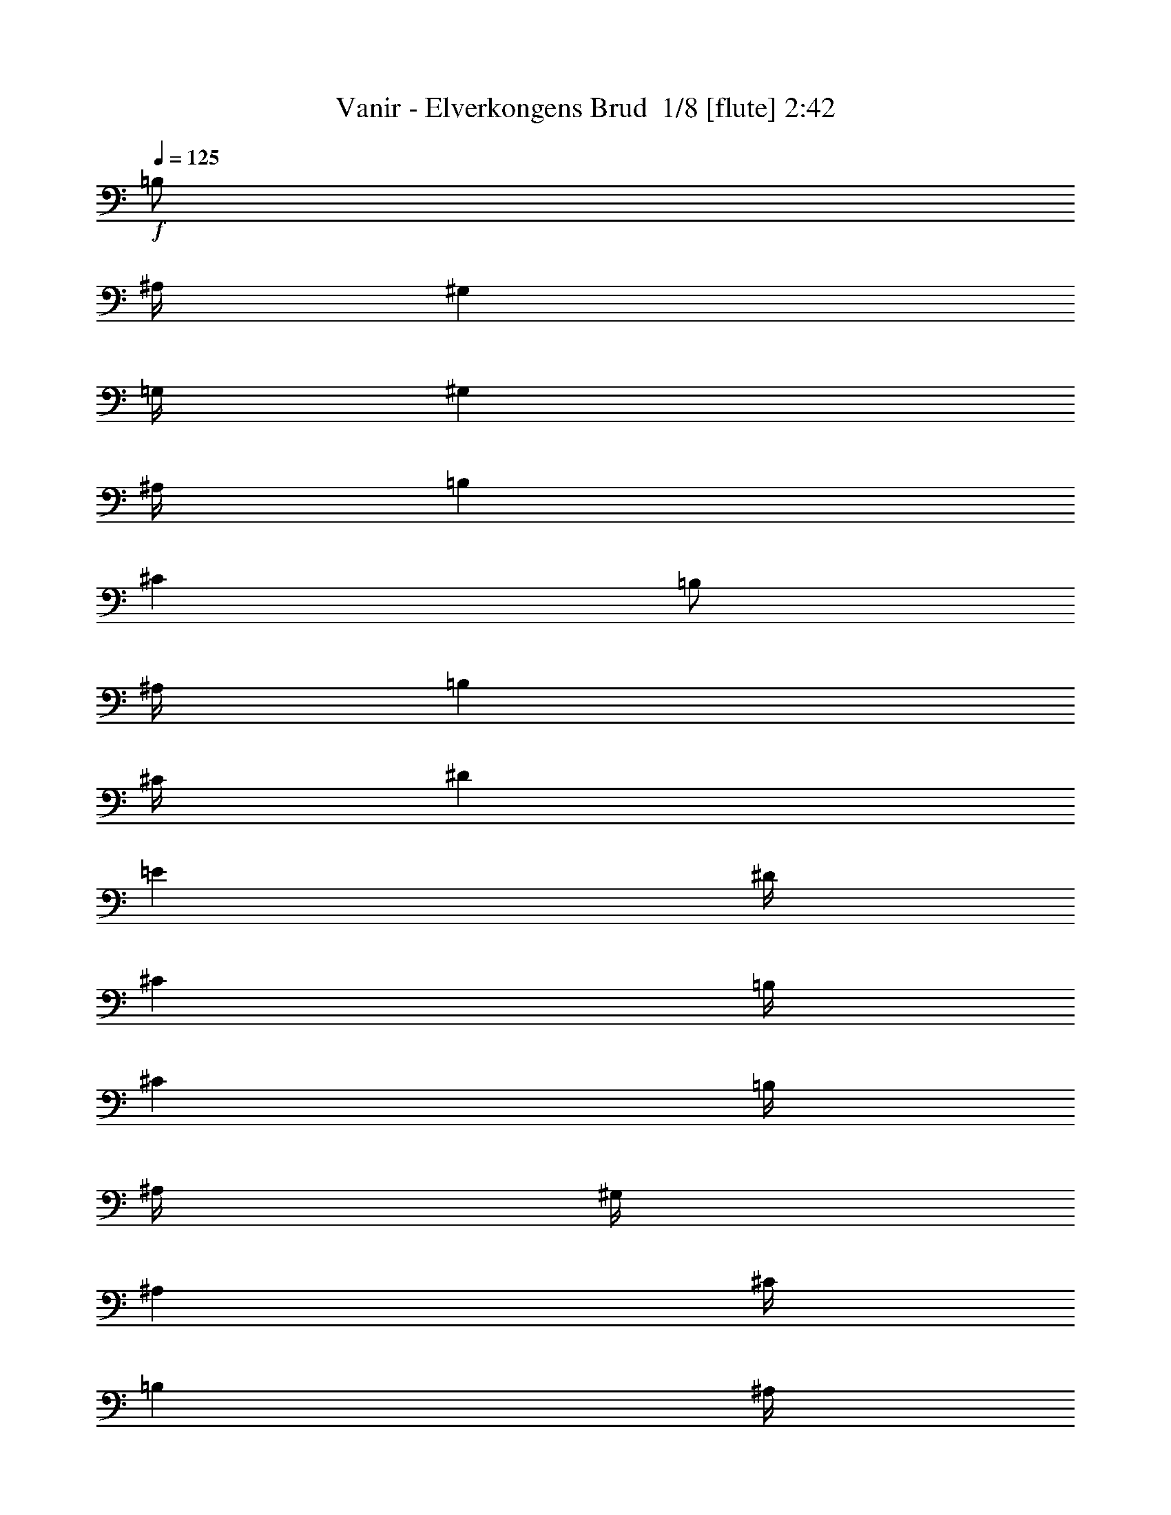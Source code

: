 % Produced with Bruzo's Transcoding Environment 2.0 alpha 
% Transcribed by Bruzo 

X:1
T: Vanir - Elverkongens Brud  1/8 [flute] 2:42
Z: Transcribed with BruTE 35 373 3
L: 1/4
Q: 125
K: C
+f+
[=B,1/2]
[^A,1/4]
[^G,4001/8000]
[=G,1/4]
[^G,4001/8000]
[^A,1/4]
[=B,6001/8000]
[^C6001/8000]
[=B,1/2]
[^A,1/4]
[=B,4001/8000]
[^C1/4]
[^D6001/8000]
[=E6001/8000]
[^D1/4]
[^C2001/8000]
[=B,1/4]
[^C6001/8000]
[=B,1/4]
[^A,1/4]
[^G,1/4]
[^A,4001/8000]
[^C1/4]
[=B,2001/8000]
[^A,1/4]
[^G,1/4]
[^F,6001/8000]
[^G,6001/8000]
[=B,1/2]
[^A,2001/8000]
[^G,1/2]
[=G,1/4]
[^G,4001/8000]
[^A,1/4]
[=B,6001/8000]
[^C6001/8000]
[=B,1/2]
[^A,2001/8000]
[=B,1/2]
[^C2001/8000]
[^D3/4]
[=E6001/8000]
[^D1/4]
[^C2001/8000]
[=B,1/4]
[^C6001/8000]
[=B,1/4]
[^A,1/4]
[^G,2001/8000]
[^A,1/2]
[^C2001/8000]
[=B,1/4]
[^A,1/4]
[^G,1/4]
[^F,6001/8000]
[^G,6001/8000]
[=B,4001/8000]
[^A,1/4]
[^G,1/2]
[=G,2001/8000]
[^G,1/2]
[^A,1/4]
[=B,6001/8000]
[^C6001/8000]
[=B,4001/8000]
[^A,1/4]
[=B,4001/8000]
[^C1/4]
[^D6001/8000]
[=E3/4]
[^D2001/8000]
[^C1/4]
[=B,1/4]
[^C6001/8000]
[=B,1/4]
[^A,2001/8000]
[^G,1/4]
[^A,1/2]
[^C2001/8000]
[=B,1/4]
[^A,1/4]
[^G,2001/8000]
[^F,3/4]
[^G,6001/8000]
[^G,6001/8000]
[^D,6001/8000]
[^A,1/2]
[=B,2001/8000]
[^A,6001/8000]
[^C3/4]
[=B,5001/8000-]
[^A,1/8-=B,1/8]
[=B,1/8-^A,1/8]
+ppp+
[=B,3001/8000]
+f+
[^C1/4]
[^D6001/8000]
[=E6001/8000]
[^F1/4]
[=E1/4]
[^D2001/8000]
[^C3/4]
[^C2001/8000]
[^D1/4]
[=E1/4]
[=B,1/4]
[^C2001/8000]
[^D1/4]
[=E1/4]
[^D2001/8000]
[^C1/4]
[=B,1/2]
[^A,2001/8000]
[^G,3/4]
[^G,6001/8000]
[^D,6001/8000]
[^A,4001/8000]
[=B,1/4]
[^A,6001/8000]
[^C6001/8000]
[=B,5/8-]
[^A,1/8-=B,1/8]
[=B,1/8-^A,1/8]
+ppp+
[=B,3001/8000]
+f+
[^C1/4]
[^D6001/8000]
[=E6001/8000]
[^F1/4]
[=E1/4]
[^D2001/8000]
[^C6001/8000]
[^C1/4]
[^D1/4]
[=E1/4]
[=B,2001/8000]
[^C1/4]
[^D1/4]
[=E2001/8000]
[^D1/4]
[^C1/4]
[=B,4001/8000]
[^A,1/4]
[^G,6001/8000]
[=B,1/2]
[^A,2001/8000]
[^G,1/2]
[=G,1/4]
[^G,4001/8000]
[^A,1/4]
[=B,6001/8000]
[^C6001/8000]
[=B,1/2]
[^A,2001/8000]
[=B,1/2]
[^C2001/8000]
[^D3/4]
[=E6001/8000]
[^D1/4]
[^C2001/8000]
[=B,1/4]
[^C6001/8000]
[=B,1/4]
[^A,1/4]
[^G,2001/8000]
[^A,1/2]
[^C1/4]
[=B,2001/8000]
[^A,1/4]
[^G,1/4]
[^F,6001/8000]
[^G,6001/8000]
[=B,4001/8000]
[^A,1/4]
[^G,1/2]
[=G,2001/8000]
[^G,1/2]
[^A,1/4]
[=B,6001/8000]
[^C6001/8000]
[=B,4001/8000]
[^A,1/4]
[=B,1/2]
[^C2001/8000]
[^D6001/8000]
[=E3/4]
[^D2001/8000]
[^C1/4]
[=B,1/4]
[^C6001/8000]
[=B,1/4]
[^A,2001/8000]
[^G,1/4]
[^A,1/2]
[^C2001/8000]
[=B,1/4]
[^A,1/4]
[^G,2001/8000]
[^F,3/4]
[^G,6001/8000]
[=E6001/4000]
[^C6001/4000]
[^D1/2]
[=E1/4]
[^D2001/8000]
[^C1/4]
[=B,1/4]
[^C6001/4000]
[=E12001/8000]
[^F6001/4000]
[=E1/4]
[^D2001/8000]
[^C1/4]
[^D1/4]
[^C2001/8000]
[=B,1/4]
[^C12001/8000]
[=E6001/4000]
[^C6001/4000]
[^D1/2]
[=E2001/8000]
[^D1/4]
[^C1/4]
[=B,1/4]
[^C6001/4000]
[=E6001/4000]
[^F12001/8000]
[=E2001/8000]
[^D1/4]
[^C1/4]
[^D1/4]
[^C2001/8000]
[=B,1/4]
[^C6001/4000]
[^G,6001/8000]
[^D,3/4]
[^A,4001/8000]
[=B,1/4]
[^A,6001/8000]
[^C6001/8000]
[=B,5001/8000-]
[^A,1/8-=B,1/8]
[=B,1/8-^A,1/8]
+ppp+
[=B,3/8]
+f+
[^C1/4]
[^D6001/8000]
[=E6001/8000]
[^F1/4]
[=E2001/8000]
[^D1/4]
[^C6001/8000]
[^C1/4]
[^D1/4]
[=E2001/8000]
[=B,1/4]
[^C1/4]
[^D1/4]
[=E2001/8000]
[^D1/4]
[^C1/4]
[=B,4001/8000]
[^A,1/4]
[^G,6001/8000]
[^G,6001/8000]
[^D,6001/8000]
[^A,1/2]
[=B,1/4]
[^A,6001/8000]
[^C6001/8000]
[=B,5001/8000-]
[^A,1/8-=B,1/8]
[=B,1/8-^A,1/8]
+ppp+
[=B,3/8]
+f+
[^C2001/8000]
[^D6001/8000]
[=E3/4]
[^F2001/8000]
[=E1/4]
[^D1/4]
[^C6001/8000]
[^C1/4]
[^D2001/8000]
[=E1/4]
[=B,1/4]
[^C1/4]
[^D2001/8000]
[=E1/4]
[^D1/4]
[^C2001/8000]
[=B,1/2]
[^A,1/4]
[^G,6001/8000]
[=B,4001/8000]
[^A,1/4]
[^G,4001/8000]
[=G,1/4]
[^G,1/2]
[^A,2001/8000]
[=B,3/4]
[^C6001/8000]
[=B,4001/8000]
[^A,1/4]
[=B,4001/8000]
[^C1/4]
[^D6001/8000]
[=E6001/8000]
[^D1/4]
[^C1/4]
[=B,1/4]
[^C6001/8000]
[=B,2001/8000]
[^A,1/4]
[^G,1/4]
[^A,4001/8000]
[^C1/4]
[=B,1/4]
[^A,1/4]
[^G,2001/8000]
[^F,6001/8000]
[^G,3/4]
[=B,4001/8000]
[^A,1/4]
[^G,4001/8000]
[=G,1/4]
[^G,4001/8000]
[^A,1/4]
[=B,6001/8000]
[^C6001/8000]
[=B,1/2]
[^A,1/4]
[=B,4001/8000]
[^C1/4]
[^D6001/8000]
[=E6001/8000]
[^D1/4]
[^C1/4]
[=B,2001/8000]
[^C6001/8000]
[=B,1/4]
[^A,1/4]
[^G,1/4]
[^A,4001/8000]
[^C1/4]
[=B,1/4]
[^A,2001/8000]
[^G,1/4]
[^F,6001/8000]
[^G,6001/8000]
[=E12001/8000]
[^C6001/4000]
[^D4001/8000]
[=E1/4]
[^D1/4]
[^C1/4]
[=B,2001/8000]
[^C12001/8000]
[=E6001/4000]
[^F6001/4000]
[=E1/4]
[^D1/4]
[^C1/4]
[^D2001/8000]
[^C1/4]
[=B,1/4]
[^C6001/4000]
[=E6001/4000]
[^C12001/8000]
[^D4001/8000]
[=E1/4]
[^D1/4]
[^C2001/8000]
[=B,1/4]
[^C6001/4000]
[=E12001/8000]
[^F6001/4000]
[=E1/4]
[^D1/4]
[^C2001/8000]
[^D1/4]
[^C1/4]
[=B,1/4]
[^C6001/4000]
[^G,6001/8000]
[^D,6001/8000]
[^A,1/2]
[=B,2001/8000]
[^A,3/4]
[^C6001/8000]
[=B,5001/8000-]
[^A,1/8-=B,1/8]
[=B,1/8-^A,1/8]
+ppp+
[=B,3001/8000]
+f+
[^C1/4]
[^D6001/8000]
[=E6001/8000]
[^F1/4]
[=E1/4]
[^D1/4]
[^C6001/8000]
[^C2001/8000]
[^D1/4]
[=E1/4]
[=B,1/4]
[^C2001/8000]
[^D1/4]
[=E1/4]
[^D1/4]
[^C2001/8000]
[=B,1/2]
[^A,2001/8000]
[^G,3/4]
[^G,6001/8000]
[^D,6001/8000]
[^A,4001/8000]
[=B,1/4]
[^A,6001/8000]
[^C6001/8000]
[=B,5/8-]
[^A,1/8-=B,1/8]
[=B,1/8-^A,1/8]
+ppp+
[=B,3001/8000]
+f+
[^C1/4]
[^D6001/8000]
[=E6001/8000]
[^F1/4]
[=E1/4]
[^D2001/8000]
[^C6001/8000]
[^C1/4]
[^D1/4]
[=E1/4]
[=B,2001/8000]
[^C1/4]
[^D1/4]
[=E1/4]
[^D2001/8000]
[^C1/4]
[=B,4001/8000]
[^A,1/4]
[^G,6001/8000]
[^G,12001/8000]
[^D,6001/4000]
[=B,1/4]
[^A,2001/8000]
[^G,1/4]
[=B,1/4]
[^A,1/4]
[^G,2001/8000]
[^A,3/4-]
[^G6001/8000^A,6001/8000]
[^A6001/8000]
[=B6001/4000]
[^A1333/8000]
[=B667/4000]
[^A1333/8000]
[=B2001/8000]
[^G2353/1600]
z6119/4000
[^G,1/4]
[=B,1/4]
[^D2001/8000]
[^G1/4]
[^D1/4]
[=B,2001/8000]
[^G,1/4]
[=B,1/4]
[^D1/4]
[^G6001/8000]
[=E1/4]
[^D2001/8000]
[^C1/4]
[^D1/4]
[^C2001/8000]
[=B,1/4]
[^C6001/4000]
[=B,1/4]
[^C1/4]
[^D1/4]
[=E2001/8000]
[^D1/4]
[^C1/4]
[=B,1/4]
[^A,2001/8000]
[^G,1/4]
[=B,6001/8000]
[^A,1/2]
[=B,2001/8000]
[^A,1/4]
[^G,1/4]
[^A,1/4]
[^G,6001/8000]
[^D,6001/8000]
[^D,1/4]
[^G,2001/8000]
[=B,1/4]
[^D1/4]
[=B,2001/8000]
[^G,1/4]
[^D,1/4]
[^G,1/4]
[=B,2001/8000]
[^D3/4]
[=E4001/8000]
[^D4001/8000]
[^C1/2]
[^D4001/8000]
[^C1/2]
[=B,4001/8000]
[^A,1/2]
[^G,4001/8000]
[^A,1/2]
[=B,16003/8000]
[^D,1/4]
[^G,1/4]
[^A,1/4]
[=B,2001/8000]
[^A,6001/8000]
[^G,3/4]
[=B2001/8000]
[^A1/4]
[^G1/4]
[=B1/4]
[^A2001/8000]
[^G1/4]
[=B1/4]
[^A2001/8000]
[^G1/4]
[^D3733/8000]
z567/2000
[^D1/4]
[^G1/4]
[^A2001/8000]
[=B1/4]
[^A1/4]
[^G1/4]
[^A6001/8000]
[^D6001/8000]
[^D4001/8000]
[^G1/4]
[^A1/2]
[^G2001/8000]
[^D1/2]
[^G1/4]
[^D6001/8000]
[^D4001/8000]
[^C1/4]
[^D1/4]
[^C2001/8000]
[=B,1/4]
[^C6001/8000]
[=B,6001/8000]
[^G,3/4]
[^D,6001/8000]
[^A,4001/8000]
[=B,1/4]
[^A,6001/8000]
[^C6001/8000]
[=B,5001/8000-]
[^A,1/8-=B,1/8]
[=B,1/8-^A,1/8]
+ppp+
[=B,3/8]
+f+
[^C1/4]
[^D6001/8000]
[=E6001/8000]
[^F1/4]
[=E2001/8000]
[^D1/4]
[^C6001/8000]
[^C1/4]
[^D1/4]
[=E2001/8000]
[=B,1/4]
[^C1/4]
[^D1/4]
[=E2001/8000]
[^D1/4]
[^C1/4]
[=B,4001/8000]
[^A,1/4]
[^G,6001/8000]
[^G,6001/8000]
[^D,6001/8000]
[^A,1/2]
[=B,1/4]
[^A,6001/8000]
[^C6001/8000]
[=B,5001/8000-]
[^A,1/8-=B,1/8]
[=B,1/8-^A,1/8]
+ppp+
[=B,3/8]
+f+
[^C2001/8000]
[^D3/4]
[=E6001/8000]
[^F2001/8000]
[=E1/4]
[^D1/4]
[^C6001/8000]
[^C1/4]
[^D2001/8000]
[=E1/4]
[=B,1/4]
[^C1/4]
[^D2001/8000]
[=E1/4]
[^D1/4]
[^C1/4]
[=B,4001/8000]
[^A,1/4]
[^G,6001/8000]
[=B,4001/8000]
[^A,1/4]
[^G,1/2]
[=G,2001/8000]
[^G,1/2]
[^A,2001/8000]
[=B,3/4]
[^C6001/8000]
[=B,4001/8000]
[^A,1/4]
[=B,4001/8000]
[^C1/4]
[^D6001/8000]
[=E6001/8000]
[^D1/4]
[^C1/4]
[=B,1/4]
[^C6001/8000]
[=B,1/4]
[^A,2001/8000]
[^G,1/4]
[^A,4001/8000]
[^C1/4]
[=B,1/4]
[^A,1/4]
[^G,2001/8000]
[^F,6001/8000]
[^G,3/4]
[=B,4001/8000]
[^A,1/4]
[^G,4001/8000]
[=G,1/4]
[^G,4001/8000]
[^A,1/4]
[=B,6001/8000]
[^C3/4]
[=B,4001/8000]
[^A,1/4]
[=B,4001/8000]
[^C1/4]
[^D6001/8000]
[=E6001/8000]
[^D1/4]
[^C1/4]
[=B,2001/8000]
[^C3/4]
[=B,2001/8000]
[^A,1/4]
[^G,1/4]
[^A,4001/8000]
[^C1/4]
[=B,1/4]
[^A,2001/8000]
[^G,1/4]
[^F,6001/8000]
[^G,6001/8000]
[=B,1/2]
[^A,1/4]
[^G,4001/8000]
[=G,1/4]
[^G,4001/8000]
[^A,1/4]
[=B,6001/8000]
[^C6001/8000]
[=B,1/2]
[^A,2001/8000]
[=B,1/2]
[^C1/4]
[^D6001/8000]
[=E6001/8000]
[^D1/4]
[^C2001/8000]
[=B,1/4]
[^C6001/8000]
[=B,1/4]
[^A,1/4]
[^G,2001/8000]
[^A,1/2]
[^C1/4]
[=B,2001/8000]
[^A,1/4]
[^G,1/4]
[^F,6001/8000]
[^G,6001/8000]
[=B,1/2]
[^A,2001/8000]
[^G,1/2]
[=G,1/4]
[^G,4001/8000]
[^A,1/4]
[=B,6001/8000]
[^C6001/8000]
[=B,4001/8000]
[^A,1/4]
[=B,1/2]
[^C2001/8000]
[^D3/4]
[=E6001/8000]
[^D2001/8000]
[^C1/4]
[=B,1/4]
[^C6001/8000]
[=B,1/4]
[^A,1/4]
[^G,2001/8000]
[^A,1/2]
[^C2001/8000]
[=B,1/4]
[^A,1/4]
[^G,1/4]
[^F,6001/4000]
[^G,7643/8000]
z51/8

X:2
T: Vanir - Elverkongens Brud  2/8 [clarinet] 2:42
Z: Transcribed with BruTE -41 365 7
L: 1/4
Q: 125
K: C
+f+
[=B17/32]
[^A1/4]
[^G4001/8000]
[=G1/4]
[^G4001/8000]
[^A1/4]
[=B6001/8000]
[^c6001/8000]
[=B1/2]
[^A1/4]
[=B4001/8000]
[^c1/4]
[^d6001/8000]
[=e6001/8000]
[^d1/4]
[^c2001/8000]
[=B1/4]
[^c6001/8000]
[=B1/4]
[^A1/4]
[^G1/4]
[^A4001/8000]
[^c1/4]
[=B2001/8000]
[^A1/4]
[^G1/4]
[^F6001/8000]
[^G6001/8000]
[=B1/2]
[^A2001/8000]
[^G1/2]
[=G1/4]
[^G4001/8000]
[^A1/4]
[=B6001/8000]
[^c6001/8000]
[=B1/2]
[^A2001/8000]
[=B1/2]
[^c2001/8000]
[^d3/4]
[=e6001/8000]
[^d1/4]
[^c2001/8000]
[=B1/4]
[^c6001/8000]
[=B1/4]
[^A1/4]
[^G2001/8000]
[^A1/2]
[^c2001/8000]
[=B1/4]
[^A1/4]
[^G1/4]
[^F6001/8000]
[^G6001/8000]
[=B4001/8000]
[^A1/4]
[^G1/2]
[=G2001/8000]
[^G1/2]
[^A1/4]
[=B6001/8000]
[^c6001/8000]
[=B4001/8000]
[^A1/4]
[=B4001/8000]
[^c1/4]
[^d6001/8000]
[=e3/4]
[^d2001/8000]
[^c1/4]
[=B1/4]
[^c6001/8000]
[=B1/4]
[^A2001/8000]
[^G1/4]
[^A1/2]
[^c2001/8000]
[=B1/4]
[^A1/4]
[^G2001/8000]
[^F3/4]
[^G6001/8000]
[^G6001/8000]
[^D6001/8000]
[^A1/2]
[=B2001/8000]
[^A6001/8000]
[^c3/4]
[=B5001/8000-]
[^A1/8-=B1/8]
[=B1/8-^A1/8]
+ppp+
[=B3001/8000]
+f+
[^c1/4]
[^d6001/8000]
[=e6001/8000]
[^f1/4]
[=e1/4]
[^d2001/8000]
[^c3/4]
[^c2001/8000]
[^d1/4]
[=e1/4]
[=B1/4]
[^c2001/8000]
[^d1/4]
[=e1/4]
[^d2001/8000]
[^c1/4]
[=B1/2]
[^A2001/8000]
[^G3/4]
[^G6001/8000]
[^D6001/8000]
[^A4001/8000]
[=B1/4]
[^A6001/8000]
[^c6001/8000]
[=B5/8-]
[^A1/8-=B1/8]
[=B1/8-^A1/8]
+ppp+
[=B3001/8000]
+f+
[^c1/4]
[^d6001/8000]
[=e6001/8000]
[^f1/4]
[=e1/4]
[^d2001/8000]
[^c6001/8000]
[^c1/4]
[^d1/4]
[=e1/4]
[=B2001/8000]
[^c1/4]
[^d1/4]
[=e2001/8000]
[^d1/4]
[^c1/4]
[=B4001/8000]
[^A1/4]
[^G6001/8000]
[=B1/2]
[^A2001/8000]
[^G1/2]
[=G1/4]
[^G4001/8000]
[^A1/4]
[=B6001/8000]
[^c6001/8000]
[=B1/2]
[^A2001/8000]
[=B1/2]
[^c2001/8000]
[^d3/4]
[=e6001/8000]
[^d1/4]
[^c2001/8000]
[=B1/4]
[^c6001/8000]
[=B1/4]
[^A1/4]
[^G2001/8000]
[^A1/2]
[^c1/4]
[=B2001/8000]
[^A1/4]
[^G1/4]
[^F6001/8000]
[^G6001/8000]
[=B4001/8000]
[^A1/4]
[^G1/2]
[=G2001/8000]
[^G1/2]
[^A1/4]
[=B6001/8000]
[^c6001/8000]
[=B4001/8000]
[^A1/4]
[=B1/2]
[^c2001/8000]
[^d6001/8000]
[=e3/4]
[^d2001/8000]
[^c1/4]
[=B1/4]
[^c6001/8000]
[=B1/4]
[^A2001/8000]
[^G1/4]
[^A1/2]
[^c2001/8000]
[=B1/4]
[^A1/4]
[^G2001/8000]
[^F3/4]
[^G6001/8000]
[=e6001/4000]
[^c6001/4000]
[^d1/2]
[=e1/4]
[^d2001/8000]
[^c1/4]
[=B1/4]
[^c6001/4000]
[=e12001/8000]
[^f6001/4000]
[=e1/4]
[^d2001/8000]
[^c1/4]
[^d1/4]
[^c2001/8000]
[=B1/4]
[^c12001/8000]
[=e6001/4000]
[^c6001/4000]
[^d1/2]
[=e2001/8000]
[^d1/4]
[^c1/4]
[=B1/4]
[^c6001/4000]
[=e6001/4000]
[^f12001/8000]
[=e2001/8000]
[^d1/4]
[^c1/4]
[^d1/4]
[^c2001/8000]
[=B1/4]
[^c6001/4000]
[^G6001/8000]
[^D3/4]
[^A4001/8000]
[=B1/4]
[^A6001/8000]
[^c6001/8000]
[=B5001/8000-]
[^A1/8-=B1/8]
[=B1/8-^A1/8]
+ppp+
[=B3/8]
+f+
[^c1/4]
[^d6001/8000]
[=e6001/8000]
[^f1/4]
[=e2001/8000]
[^d1/4]
[^c6001/8000]
[^c1/4]
[^d1/4]
[=e2001/8000]
[=B1/4]
[^c1/4]
[^d1/4]
[=e2001/8000]
[^d1/4]
[^c1/4]
[=B4001/8000]
[^A1/4]
[^G6001/8000]
[^G6001/8000]
[^D6001/8000]
[^A1/2]
[=B1/4]
[^A6001/8000]
[^c6001/8000]
[=B5001/8000-]
[^A1/8-=B1/8]
[=B1/8-^A1/8]
+ppp+
[=B3/8]
+f+
[^c2001/8000]
[^d6001/8000]
[=e3/4]
[^f2001/8000]
[=e1/4]
[^d1/4]
[^c6001/8000]
[^c1/4]
[^d2001/8000]
[=e1/4]
[=B1/4]
[^c1/4]
[^d2001/8000]
[=e1/4]
[^d1/4]
[^c2001/8000]
[=B1/2]
[^A1/4]
[^G6001/8000]
[=B4001/8000]
[^A1/4]
[^G4001/8000]
[=G1/4]
[^G1/2]
[^A2001/8000]
[=B3/4]
[^c6001/8000]
[=B4001/8000]
[^A1/4]
[=B4001/8000]
[^c1/4]
[^d6001/8000]
[=e6001/8000]
[^d1/4]
[^c1/4]
[=B1/4]
[^c6001/8000]
[=B2001/8000]
[^A1/4]
[^G1/4]
[^A4001/8000]
[^c1/4]
[=B1/4]
[^A1/4]
[^G2001/8000]
[^F6001/8000]
[^G3/4]
[=B4001/8000]
[^A1/4]
[^G4001/8000]
[=G1/4]
[^G4001/8000]
[^A1/4]
[=B6001/8000]
[^c6001/8000]
[=B1/2]
[^A1/4]
[=B4001/8000]
[^c1/4]
[^d6001/8000]
[=e6001/8000]
[^d1/4]
[^c1/4]
[=B2001/8000]
[^c6001/8000]
[=B1/4]
[^A1/4]
[^G1/4]
[^A4001/8000]
[^c1/4]
[=B1/4]
[^A2001/8000]
[^G1/4]
[^F6001/8000]
[^G6001/8000]
[=e12001/8000]
[^c6001/4000]
[^d4001/8000]
[=e1/4]
[^d1/4]
[^c1/4]
[=B2001/8000]
[^c12001/8000]
[=e6001/4000]
[^f6001/4000]
[=e1/4]
[^d1/4]
[^c1/4]
[^d2001/8000]
[^c1/4]
[=B1/4]
[^c6001/4000]
[=e6001/4000]
[^c12001/8000]
[^d4001/8000]
[=e1/4]
[^d1/4]
[^c2001/8000]
[=B1/4]
[^c6001/4000]
[=e12001/8000]
[^f6001/4000]
[=e1/4]
[^d1/4]
[^c2001/8000]
[^d1/4]
[^c1/4]
[=B1/4]
[^c6001/4000]
[^G6001/8000]
[^D6001/8000]
[^A1/2]
[=B2001/8000]
[^A3/4]
[^c6001/8000]
[=B5001/8000-]
[^A1/8-=B1/8]
[=B1/8-^A1/8]
+ppp+
[=B3001/8000]
+f+
[^c1/4]
[^d6001/8000]
[=e6001/8000]
[^f1/4]
[=e1/4]
[^d1/4]
[^c6001/8000]
[^c2001/8000]
[^d1/4]
[=e1/4]
[=B1/4]
[^c2001/8000]
[^d1/4]
[=e1/4]
[^d1/4]
[^c2001/8000]
[=B1/2]
[^A2001/8000]
[^G3/4]
[^G6001/8000]
[^D6001/8000]
[^A4001/8000]
[=B1/4]
[^A6001/8000]
[^c6001/8000]
[=B5/8-]
[^A1/8-=B1/8]
[=B1/8-^A1/8]
+ppp+
[=B3001/8000]
+f+
[^c1/4]
[^d6001/8000]
[=e6001/8000]
[^f1/4]
[=e1/4]
[^d2001/8000]
[^c6001/8000]
[^c1/4]
[^d1/4]
[=e1/4]
[=B2001/8000]
[^c1/4]
[^d1/4]
[=e1/4]
[^d2001/8000]
[^c1/4]
[=B4001/8000]
[^A1/4]
[^G6001/8000]
[^G12001/8000]
[^D6001/4000]
[=B1/4]
[^A2001/8000]
[^G1/4]
[=B1/4]
[^A1/4]
[^G2001/8000]
[^A3/4-]
[^g6001/8000^A6001/8000]
[^a6001/8000]
[=b6001/4000]
[^a1333/8000]
[=b667/4000]
[^a1333/8000]
[=b2001/8000]
[^g2303/1600]
z1561/1000
[^G1/4]
[=B1/4]
[^d2001/8000]
[^g1/4]
[^d1/4]
[=B2001/8000]
[^G1/4]
[=B1/4]
[^d1/4]
[^g6001/8000]
[=e1/4]
[^d2001/8000]
[^c1/4]
[^d1/4]
[^c2001/8000]
[=B1/4]
[^c6001/4000]
[=B1/4]
[^c1/4]
[^d1/4]
[=e2001/8000]
[^d1/4]
[^c1/4]
[=B1/4]
[^A2001/8000]
[^G1/4]
[=B6001/8000]
[^A1/2]
[=B2001/8000]
[^A1/4]
[^G1/4]
[^A1/4]
[^G6001/8000]
[^D6001/8000]
[^D1/4]
[^G2001/8000]
[=B1/4]
[^d1/4]
[=B2001/8000]
[^G1/4]
[^D1/4]
[^G1/4]
[=B2001/8000]
[^d3/4]
[=e4001/8000]
[^d4001/8000]
[^c1/2]
[^d4001/8000]
[^c1/2]
[=B4001/8000]
[^A1/2]
[^G4001/8000]
[^A1/2]
[=B16003/8000]
[^D1/4]
[^G1/4]
[^A1/4]
[=B2001/8000]
[^A6001/8000]
[^G3/4]
[=b2001/8000]
[^a1/4]
[^g1/4]
[=b1/4]
[^a2001/8000]
[^g1/4]
[=b1/4]
[^a2001/8000]
[^g1/4]
[^d3983/8000]
z1009/4000
[^d1/4]
[^g1/4]
[^a2001/8000]
[=b1/4]
[^a1/4]
[^g1/4]
[^a6001/8000]
[^d6001/8000]
[^d4001/8000]
[^g1/4]
[^a1/2]
[^g2001/8000]
[^d1/2]
[^g1/4]
[^d6001/8000]
[^d4001/8000]
[^c1/4]
[^d1/4]
[^c2001/8000]
[=B1/4]
[^c6001/8000]
[=B6001/8000]
[^G3/4]
[^D6001/8000]
[^A4001/8000]
[=B1/4]
[^A6001/8000]
[^c6001/8000]
[=B5001/8000-]
[^A1/8-=B1/8]
[=B1/8-^A1/8]
+ppp+
[=B3/8]
+f+
[^c1/4]
[^d6001/8000]
[=e6001/8000]
[^f1/4]
[=e2001/8000]
[^d1/4]
[^c6001/8000]
[^c1/4]
[^d1/4]
[=e2001/8000]
[=B1/4]
[^c1/4]
[^d1/4]
[=e2001/8000]
[^d1/4]
[^c1/4]
[=B4001/8000]
[^A1/4]
[^G6001/8000]
[^G6001/8000]
[^D6001/8000]
[^A1/2]
[=B1/4]
[^A6001/8000]
[^c6001/8000]
[=B5001/8000-]
[^A1/8-=B1/8]
[=B1/8-^A1/8]
+ppp+
[=B3/8]
+f+
[^c2001/8000]
[^d3/4]
[=e6001/8000]
[^f2001/8000]
[=e1/4]
[^d1/4]
[^c6001/8000]
[^c1/4]
[^d2001/8000]
[=e1/4]
[=B1/4]
[^c1/4]
[^d2001/8000]
[=e1/4]
[^d1/4]
[^c1/4]
[=B4001/8000]
[^A1/4]
[^G6001/8000]
[=B4001/8000]
[^A1/4]
[^G1/2]
[=G2001/8000]
[^G1/2]
[^A2001/8000]
[=B3/4]
[^c6001/8000]
[=B4001/8000]
[^A1/4]
[=B4001/8000]
[^c1/4]
[^d6001/8000]
[=e6001/8000]
[^d1/4]
[^c1/4]
[=B1/4]
[^c6001/8000]
[=B1/4]
[^A2001/8000]
[^G1/4]
[^A4001/8000]
[^c1/4]
[=B1/4]
[^A1/4]
[^G2001/8000]
[^F6001/8000]
[^G3/4]
[=B4001/8000]
[^A1/4]
[^G4001/8000]
[=G1/4]
[^G4001/8000]
[^A1/4]
[=B6001/8000]
[^c3/4]
[=B4001/8000]
[^A1/4]
[=B4001/8000]
[^c1/4]
[^d6001/8000]
[=e6001/8000]
[^d1/4]
[^c1/4]
[=B2001/8000]
[^c3/4]
[=B2001/8000]
[^A1/4]
[^G1/4]
[^A4001/8000]
[^c1/4]
[=B1/4]
[^A2001/8000]
[^G1/4]
[^F6001/8000]
[^G6001/8000]
[=B1/2]
[^A1/4]
[^G4001/8000]
[=G1/4]
[^G4001/8000]
[^A1/4]
[=B6001/8000]
[^c6001/8000]
[=B1/2]
[^A2001/8000]
[=B1/2]
[^c1/4]
[^d6001/8000]
[=e6001/8000]
[^d1/4]
[^c2001/8000]
[=B1/4]
[^c6001/8000]
[=B1/4]
[^A1/4]
[^G2001/8000]
[^A1/2]
[^c1/4]
[=B2001/8000]
[^A1/4]
[^G1/4]
[^F6001/8000]
[^G6001/8000]
[=B1/2]
[^A2001/8000]
[^G1/2]
[=G1/4]
[^G4001/8000]
[^A1/4]
[=B6001/8000]
[^c6001/8000]
[=B4001/8000]
[^A1/4]
[=B1/2]
[^c2001/8000]
[^d3/4]
[=e6001/8000]
[^d2001/8000]
[^c1/4]
[=B1/4]
[^c6001/8000]
[=B1/4]
[^A1/4]
[^G2001/8000]
[^A1/2]
[^c2001/8000]
[=B1/4]
[^A1/4]
[^G1/4]
[^F6001/4000]
[^G7893/8000]
z101/16

X:3
T: Vanir - Elverkongens Brud  3/8 [lm fiddle] 2:42
Z: Transcribed with BruTE -25 258 8
L: 1/4
Q: 125
K: C
z95039/8000
z8/1
z8/1
z8/1
+fff+
[^G,6001/8000]
[^D,6001/8000]
[^A,1/2]
[=B,2001/8000]
[^A,6001/8000]
[^C3/4]
[=B,4001/8000]
[^A,1/4]
[=B,4001/8000]
[^C1/4]
[^D6001/8000]
[=E10001/8000]
[^D2001/8000]
[^C12001/8000]
[=B,1/4]
[^C2001/8000]
[^D1/4]
[=E1/4]
[^D2001/8000]
[^C1/4]
[=B,1/2]
[^A,2001/8000]
[^G,3/4]
[^G,6001/8000]
[^D,6001/8000]
[^A,4001/8000]
[=B,1/4]
[^A,6001/8000]
[^C6001/8000]
[=B,1/2]
[^A,1/4]
[=B,4001/8000]
[^C1/4]
[^D6001/8000]
[=E10001/8000]
[^D2001/8000]
[^C12001/8000]
[=B,2001/8000]
[^C1/4]
[^D1/4]
[=E2001/8000]
[^D1/4]
[^C1/4]
[=B,4001/8000]
[^A,1/4]
[^G,1187/1600]
z16023/2000
z8/1
z8/1
[=E6001/4000]
[^C6001/4000]
[^D1/2]
[=E1/4]
[^D2001/8000]
[^C1/4]
[=B,1/4]
[^C6001/4000]
[=E12001/8000]
[^F6001/4000]
[=E1/4]
[^D2001/8000]
[^C1/4]
[^D1/4]
[^C2001/8000]
[=B,1/4]
[^C12001/8000]
[=E6001/4000]
[^C6001/4000]
[^D1/2]
[=E2001/8000]
[^D1/4]
[^C1/4]
[=B,1/4]
[^C6001/4000]
[=E6001/4000]
[^F12001/8000]
[=E2001/8000]
[^D1/4]
[^C1/4]
[^D1/4]
[^C2001/8000]
[=B,1/4]
[^C6001/4000]
[^G,6001/8000]
[^D,3/4]
[^A,4001/8000]
[=B,1/4]
[^A,6001/8000]
[^C6001/8000]
[=B,1/2]
[^A,2001/8000]
[=B,1/2]
[^C1/4]
[^D6001/8000]
[=E5001/4000]
[^D1/4]
[^C6001/4000]
[=B,1/4]
[^C1/4]
[^D1/4]
[=E2001/8000]
[^D1/4]
[^C1/4]
[=B,4001/8000]
[^A,1/4]
[^G,6001/8000]
[^G,6001/8000]
[^D,6001/8000]
[^A,1/2]
[=B,1/4]
[^A,6001/8000]
[^C6001/8000]
[=B,4001/8000]
[^A,1/4]
[=B,1/2]
[^C2001/8000]
[^D6001/8000]
[=E10001/8000]
[^D1/4]
[^C6001/4000]
[=B,1/4]
[^C1/4]
[^D2001/8000]
[=E1/4]
[^D1/4]
[^C2001/8000]
[=B,1/2]
[^A,1/4]
[^G,183/250]
z16043/2000
z8/1
z8/1
[=E12001/8000]
[^C6001/4000]
[^D4001/8000]
[=E1/4]
[^D1/4]
[^C1/4]
[=B,2001/8000]
[^C12001/8000]
[=E6001/4000]
[^F6001/4000]
[=E1/4]
[^D1/4]
[^C1/4]
[^D2001/8000]
[^C1/4]
[=B,1/4]
[^C6001/4000]
[=E6001/4000]
[^C12001/8000]
[^D4001/8000]
[=E1/4]
[^D1/4]
[^C2001/8000]
[=B,1/4]
[^C6001/4000]
[=E12001/8000]
[^F6001/4000]
[=E1/4]
[^D1/4]
[^C2001/8000]
[^D1/4]
[^C1/4]
[=B,1/4]
[^C6001/4000]
[^G,6001/8000]
[^D,6001/8000]
[^A,1/2]
[=B,2001/8000]
[^A,3/4]
[^C6001/8000]
[=B,4001/8000]
[^A,1/4]
[=B,4001/8000]
[^C1/4]
[^D6001/8000]
[=E10001/8000]
[^D1/4]
[^C6001/4000]
[=B,1/4]
[^C2001/8000]
[^D1/4]
[=E1/4]
[^D1/4]
[^C2001/8000]
[=B,1/2]
[^A,2001/8000]
[^G,3/4]
[^G,6001/8000]
[^D,6001/8000]
[^A,4001/8000]
[=B,1/4]
[^A,6001/8000]
[^C6001/8000]
[=B,1/2]
[^A,1/4]
[=B,4001/8000]
[^C1/4]
[^D6001/8000]
[=E10001/8000]
[^D2001/8000]
[^C12001/8000]
[=B,2001/8000]
[^C1/4]
[^D1/4]
[=E1/4]
[^D2001/8000]
[^C1/4]
[=B,4001/8000]
[^A,1/4]
[^G,361/500]
z32139/4000
z8/1
z8/1
z8/1
z8/1
z8/1
[^G,3/4]
[^D,6001/8000]
[^A,4001/8000]
[=B,1/4]
[^A,6001/8000]
[^C6001/8000]
[=B,1/2]
[^A,2001/8000]
[=B,1/2]
[^C1/4]
[^D6001/8000]
[=E5001/4000]
[^D1/4]
[^C6001/4000]
[=B,1/4]
[^C1/4]
[^D1/4]
[=E2001/8000]
[^D1/4]
[^C1/4]
[=B,4001/8000]
[^A,1/4]
[^G,6001/8000]
[^G,6001/8000]
[^D,6001/8000]
[^A,1/2]
[=B,1/4]
[^A,6001/8000]
[^C6001/8000]
[=B,4001/8000]
[^A,1/4]
[=B,1/2]
[^C2001/8000]
[^D3/4]
[=E5001/4000]
[^D1/4]
[^C6001/4000]
[=B,1/4]
[^C1/4]
[^D2001/8000]
[=E1/4]
[^D1/4]
[^C1/4]
[=B,4001/8000]
[^A,1/4]
[^G,5697/8000]
z31/2
z8/1
z8/1
z8/1
z8/1
z8/1

X:4
T: Vanir - Elverkongens Brud  4/8 [bardic fiddle] 2:42
Z: Transcribed with BruTE 15 256 4
L: 1/4
Q: 125
K: C
z96039/8000
z8/1
z8/1
z8/1
+fff+
[^G,6001/8000]
[^D,6001/8000]
[^A,1/2]
[=B,2001/8000]
[^A,6001/8000]
[^C3/4]
[=B,4001/8000]
[^A,1/4]
[=B,4001/8000]
[^C1/4]
[^D6001/8000]
[=E10001/8000]
[^D2001/8000]
[^C12001/8000]
[=B,1/4]
[^C2001/8000]
[^D1/4]
[=E1/4]
[^D2001/8000]
[^C1/4]
[=B,1/2]
[^A,2001/8000]
[^G,3/4]
[^G,6001/8000]
[^D,6001/8000]
[^A,4001/8000]
[=B,1/4]
[^A,6001/8000]
[^C6001/8000]
[=B,1/2]
[^A,1/4]
[=B,4001/8000]
[^C1/4]
[^D6001/8000]
[=E10001/8000]
[^D2001/8000]
[^C12001/8000]
[=B,2001/8000]
[^C1/4]
[^D1/4]
[=E2001/8000]
[^D1/4]
[^C1/4]
[=B,4001/8000]
[^A,1/4]
[^G,1187/1600]
z16023/2000
z8/1
z8/1
[=E6001/4000]
[^C6001/4000]
[^D1/2]
[=E1/4]
[^D2001/8000]
[^C1/4]
[=B,1/4]
[^C6001/4000]
[=E12001/8000]
[^F6001/4000]
[=E1/4]
[^D2001/8000]
[^C1/4]
[^D1/4]
[^C2001/8000]
[=B,1/4]
[^C12001/8000]
[=E6001/4000]
[^C6001/4000]
[^D1/2]
[=E2001/8000]
[^D1/4]
[^C1/4]
[=B,1/4]
[^C6001/4000]
[=E6001/4000]
[^F12001/8000]
[=E2001/8000]
[^D1/4]
[^C1/4]
[^D1/4]
[^C2001/8000]
[=B,1/4]
[^C6001/4000]
[^G,6001/8000]
[^D,3/4]
[^A,4001/8000]
[=B,1/4]
[^A,6001/8000]
[^C6001/8000]
[=B,1/2]
[^A,2001/8000]
[=B,1/2]
[^C1/4]
[^D6001/8000]
[=E5001/4000]
[^D1/4]
[^C6001/4000]
[=B,1/4]
[^C1/4]
[^D1/4]
[=E2001/8000]
[^D1/4]
[^C1/4]
[=B,4001/8000]
[^A,1/4]
[^G,6001/8000]
[^G,6001/8000]
[^D,6001/8000]
[^A,1/2]
[=B,1/4]
[^A,6001/8000]
[^C6001/8000]
[=B,4001/8000]
[^A,1/4]
[=B,1/2]
[^C2001/8000]
[^D6001/8000]
[=E10001/8000]
[^D1/4]
[^C6001/4000]
[=B,1/4]
[^C1/4]
[^D2001/8000]
[=E1/4]
[^D1/4]
[^C2001/8000]
[=B,1/2]
[^A,1/4]
[^G,183/250]
z16043/2000
z8/1
z8/1
[=E12001/8000]
[^C6001/4000]
[^D4001/8000]
[=E1/4]
[^D1/4]
[^C1/4]
[=B,2001/8000]
[^C12001/8000]
[=E6001/4000]
[^F6001/4000]
[=E1/4]
[^D1/4]
[^C1/4]
[^D2001/8000]
[^C1/4]
[=B,1/4]
[^C6001/4000]
[=E6001/4000]
[^C12001/8000]
[^D4001/8000]
[=E1/4]
[^D1/4]
[^C2001/8000]
[=B,1/4]
[^C6001/4000]
[=E12001/8000]
[^F6001/4000]
[=E1/4]
[^D1/4]
[^C2001/8000]
[^D1/4]
[^C1/4]
[=B,1/4]
[^C6001/4000]
[^G,6001/8000]
[^D,6001/8000]
[^A,1/2]
[=B,2001/8000]
[^A,3/4]
[^C6001/8000]
[=B,4001/8000]
[^A,1/4]
[=B,4001/8000]
[^C1/4]
[^D6001/8000]
[=E10001/8000]
[^D1/4]
[^C6001/4000]
[=B,1/4]
[^C2001/8000]
[^D1/4]
[=E1/4]
[^D1/4]
[^C2001/8000]
[=B,1/2]
[^A,2001/8000]
[^G,3/4]
[^G,6001/8000]
[^D,6001/8000]
[^A,4001/8000]
[=B,1/4]
[^A,6001/8000]
[^C6001/8000]
[=B,1/2]
[^A,1/4]
[=B,4001/8000]
[^C1/4]
[^D6001/8000]
[=E10001/8000]
[^D2001/8000]
[^C12001/8000]
[=B,2001/8000]
[^C1/4]
[^D1/4]
[=E1/4]
[^D2001/8000]
[^C1/4]
[=B,4001/8000]
[^A,1/4]
[^G,361/500]
z32139/4000
z8/1
z8/1
z8/1
z8/1
z8/1
[^G,3/4]
[^D,6001/8000]
[^A,4001/8000]
[=B,1/4]
[^A,6001/8000]
[^C6001/8000]
[=B,1/2]
[^A,2001/8000]
[=B,1/2]
[^C1/4]
[^D6001/8000]
[=E5001/4000]
[^D1/4]
[^C6001/4000]
[=B,1/4]
[^C1/4]
[^D1/4]
[=E2001/8000]
[^D1/4]
[^C1/4]
[=B,4001/8000]
[^A,1/4]
[^G,6001/8000]
[^G,6001/8000]
[^D,6001/8000]
[^A,1/2]
[=B,1/4]
[^A,6001/8000]
[^C6001/8000]
[=B,4001/8000]
[^A,1/4]
[=B,1/2]
[^C2001/8000]
[^D3/4]
[=E5001/4000]
[^D1/4]
[^C6001/4000]
[=B,1/4]
[^C1/4]
[^D2001/8000]
[=E1/4]
[^D1/4]
[^C1/4]
[=B,4001/8000]
[^A,1/4]
[^G,5697/8000]
z123/8
z8/1
z8/1
z8/1
z8/1
z8/1

X:5
T: Vanir - Elverkongens Brud  5/8 [horn] 2:42
Z: Transcribed with BruTE 41 208 1
L: 1/4
Q: 125
K: C
z72009/8000
+mp+
[^F,2001/8000]
[^F,1/4]
[^F,1/4]
[^F,2001/8000]
[^F,1/4]
[^F,1/4]
[^G,6001/8000]
[^G,6001/8000]
[^G,1/2]
[^G,2001/8000]
[^G,1/4]
[^G,1/4]
[^G,1/4]
[^G,4001/8000]
[^G,1/4]
[^G,2001/8000]
[^G,31/125]
z127/1000
[^G,1/8-^D1/8-]
[^C1/8-^G,1/8^D1/8]
+ppp+
[^C3001/8000]
+mp+
[^C1/4]
[^C1/4]
[^C1/4]
[^C2001/8000]
[^D1/2]
[^D2001/8000]
[^D1/4]
[^D1/4]
[^D1/4]
[=B,4001/8000]
[=B,1/4]
[=B,1/4]
[=B,2001/8000]
[=B,1/4]
[=B,4001/8000]
[=B,1/4]
[=B,1/4]
[=B,1/4]
[=B,2001/8000]
[^A,1/2]
+p+
[^A,2001/8000]
+mp+
[=B,1/2]
+p+
[=B,1/4]
+mp+
[^F,4001/8000]
+p+
[^F,1/4]
+mp+
[^G,4001/8000]
+p+
[^G,1/4]
+mp+
[^G,4001/8000]
[^G,1/4]
[^G,1/4]
[^G,1/4]
[^G,2001/8000]
[^G,1/2]
[^G,1/4]
[^G,2001/8000]
[^G,1971/8000]
z1029/8000
[^G,1/8-^D1/8-]
[^C1/8-^G,1/8^D1/8]
+ppp+
[^C3001/8000]
+mp+
[^C1/4]
[^C1/4]
[^C2001/8000]
[^C1/4]
[^D4001/8000]
[^D1/4]
[^D1/4]
[^D1/4]
[^D2001/8000]
[=B,1/2]
[=B,1/4]
[=B,2001/8000]
[=B,1/4]
[=B,1/4]
[=B,4001/8000]
[=B,1/4]
[=B,1/4]
[=B,2001/8000]
[=B,1/4]
[^A,1/2]
+p+
[^A,2001/8000]
+mp+
[=B,1/2]
+p+
[=B,2001/8000]
+mp+
[^F,1/2]
+p+
[^F,1/4]
+mp+
[^G,4001/8000]
+p+
[^G,1/4]
+mp+
[^G,4001/8000]
[^G,1/4]
[^G,1/4]
[^G,2001/8000]
[^G,1/4]
[^G,1/2]
[^G,2001/8000]
[^G,1/4]
[^G,1/4]
[^G,2001/8000]
[=B,1/2]
[=B,1/4]
[=B,2001/8000]
[=B,1/4]
[=B,1/4]
[^A,4001/8000]
[^A,1/4]
[^A,1/4]
[^A,2001/8000]
[^A,1/4]
[^D1/2]
[^D2001/8000]
[^D1/4]
[^D1/4]
[^D2001/8000]
[=B,1/2]
[=B,1/4]
[=B,2001/8000]
[=B,1/4]
[=B,1/4]
[^G,4001/8000]
[^G,1/4]
[^G,1/4]
[^G,2001/8000]
[^G,1/4]
[=E,1/2]
[=E,2001/8000]
[=E,1/4]
[=E,1/4]
[=E,1/4]
[^G,4001/8000]
[^G,1/4]
[^G,2001/8000]
[^G,1/4]
[^G,1/4]
[^G,4001/8000]
[^G,1/4]
[^G,1/4]
[^G,2001/8000]
[^G,1/4]
[=B,1/2]
[=B,2001/8000]
[=B,1/4]
[=B,1/4]
[=B,1/4]
[^A,4001/8000]
[^A,1/4]
[^A,2001/8000]
[^A,1/4]
[^A,1/4]
[^D4001/8000]
[^D1/4]
[^D1/4]
[^D1/4]
[^D2001/8000]
[=B,1/2]
[=B,2001/8000]
[=B,1/4]
[=B,1/4]
[=B,1/4]
[^G,4001/8000]
[^G,1/4]
[^G,2001/8000]
[^G,1/4]
[^G,1/4]
[=E,4001/8000]
[=E,1/4]
[=E,1/4]
[=E,1/4]
[=E,2001/8000]
[^G,1/2]
[^G,2001/8000]
[^G,1/4]
[^G,1/4]
[^G,1/4]
[^G,4001/8000]
[^G,1/4]
[^G,1/4]
[^G,483/2000]
z1069/8000
[^G,1/8-^D1/8-]
[^C1/8-^G,1/8^D1/8]
+ppp+
[^C3001/8000]
+mp+
[^C1/4]
[^C1/4]
[^C1/4]
[^C2001/8000]
[^D1/2]
[^D2001/8000]
[^D1/4]
[^D1/4]
[^D1/4]
[=B,4001/8000]
[=B,1/4]
[=B,1/4]
[=B,2001/8000]
[=B,1/4]
[=B,4001/8000]
[=B,1/4]
[=B,1/4]
[=B,1/4]
[=B,2001/8000]
[^A,1/2]
+p+
[^A,1/4]
+mp+
[=B,4001/8000]
+p+
[=B,1/4]
+mp+
[^F,4001/8000]
+p+
[^F,1/4]
+mp+
[^G,4001/8000]
+p+
[^G,1/4]
+mp+
[^G,4001/8000]
[^G,1/4]
[^G,1/4]
[^G,1/4]
[^G,2001/8000]
[^G,1/2]
[^G,1/4]
[^G,2001/8000]
[^G,959/4000]
z541/4000
[^G,1/8-^D1/8-]
[^C1/8-^G,1/8^D1/8]
+ppp+
[^C3001/8000]
+mp+
[^C1/4]
[^C1/4]
[^C2001/8000]
[^C1/4]
[^D1/2]
[^D2001/8000]
[^D1/4]
[^D1/4]
[^D2001/8000]
[=B,1/2]
[=B,1/4]
[=B,2001/8000]
[=B,1/4]
[=B,1/4]
[=B,4001/8000]
[=B,1/4]
[=B,1/4]
[=B,2001/8000]
[=B,1/4]
[^A,1/2]
+p+
[^A,2001/8000]
+mp+
[=B,1/2]
+p+
[=B,2001/8000]
+mp+
[^F,1/2]
+p+
[^F,1/4]
+mp+
[^G,4001/8000]
+p+
[^G,1/4]
+mp+
[=E,4001/8000]
[=E,1/4]
[=E,1/4]
[=E,2001/8000]
[=E,1/4]
[=B,1/2]
[=B,2001/8000]
[=B,1/4]
[=B,1/4]
[=B,2001/8000]
[^F,1/2]
[^F,1/4]
[^F,2001/8000]
[^F,1/4]
[^F,1/4]
[^C4001/8000]
[^C1/4]
[^C1/4]
[^C2001/8000]
[^C1/4]
[=E,1/2]
[=E,2001/8000]
[=E,1/4]
[=E,1/4]
[=E,1/4]
[=B,4001/8000]
[=B,1/4]
[=B,2001/8000]
[=B,1/4]
[=B,1/4]
[^F,4001/8000]
[^F,1/4]
[^F,1/4]
[^F,2001/8000]
[^F,1/4]
[^G,1/2]
[^G,2001/8000]
[^G,1/4]
[^G,1/4]
[^G,1/4]
[=E,4001/8000]
[=E,1/4]
[=E,2001/8000]
[=E,1/4]
[=E,1/4]
[=B,4001/8000]
[=B,1/4]
[=B,1/4]
[=B,1/4]
[=B,2001/8000]
[^F,1/2]
[^F,2001/8000]
[^F,1/4]
[^F,1/4]
[^F,1/4]
[^C4001/8000]
[^C1/4]
[^C2001/8000]
[^C1/4]
[^C1/4]
[=E,4001/8000]
[=E,1/4]
[=E,1/4]
[=E,1/4]
[=E,2001/8000]
[=B,1/2]
[=B,2001/8000]
[=B,1/4]
[=B,1/4]
[=B,1/4]
[^F,4001/8000]
[^F,1/4]
[^F,1/4]
[^F,2001/8000]
[^F,1/4]
[^G,4001/8000]
[^G,1/4]
[^G,1/4]
[^G,1/4]
[^G,2001/8000]
[^G,1/2]
[^G,2001/8000]
[^G,1/4]
[^G,1/4]
[^G,1/4]
[^G,4001/8000]
[^G,1/4]
[^G,1/4]
[^G,2001/8000]
[^G,1/4]
[=B,4001/8000]
[=B,1/4]
[=B,1/4]
[=B,1/4]
[=B,2001/8000]
[^A,1/2]
[^A,1/4]
[^A,2001/8000]
[^A,1/4]
[^A,1/4]
[^D4001/8000]
[^D1/4]
[^D1/4]
[^D2001/8000]
[^D1/4]
[=B,4001/8000]
[=B,1/4]
[=B,1/4]
[=B,1/4]
[=B,2001/8000]
[^G,1/2]
[^G,1/4]
[^G,2001/8000]
[^G,1/4]
[^G,1/4]
[=E,4001/8000]
[=E,1/4]
[=E,1/4]
[=E,2001/8000]
[=E,1/4]
[^G,1/2]
[^G,2001/8000]
[^G,1/4]
[^G,1/4]
[^G,2001/8000]
[^G,1/2]
[^G,1/4]
[^G,2001/8000]
[^G,1/4]
[^G,1/4]
[=B,4001/8000]
[=B,1/4]
[=B,1/4]
[=B,2001/8000]
[=B,1/4]
[^A,1/2]
[^A,2001/8000]
[^A,1/4]
[^A,1/4]
[^A,2001/8000]
[^D1/2]
[^D1/4]
[^D2001/8000]
[^D1/4]
[^D1/4]
[=B,4001/8000]
[=B,1/4]
[=B,1/4]
[=B,2001/8000]
[=B,1/4]
[^G,1/2]
[^G,2001/8000]
[^G,1/4]
[^G,1/4]
[^G,2001/8000]
[=E,1/2]
[=E,1/4]
[=E,2001/8000]
[=E,1/4]
[=E,1/4]
[^G,4001/8000]
[^G,1/4]
[^G,1/4]
[^G,2001/8000]
[^G,1/4]
[^G,1/2]
[^G,2001/8000]
[^G,1/4]
[^G,463/2000]
z287/2000
[^G,1/8-^D1/8-]
[^C1/8-^G,1/8^D1/8]
+ppp+
[^C3001/8000]
+mp+
[^C1/4]
[^C2001/8000]
[^C1/4]
[^C1/4]
[^D4001/8000]
[^D1/4]
[^D1/4]
[^D2001/8000]
[^D1/4]
[=B,1/2]
[=B,2001/8000]
[=B,1/4]
[=B,1/4]
[=B,1/4]
[=B,4001/8000]
[=B,1/4]
[=B,2001/8000]
[=B,1/4]
[=B,1/4]
[^A,4001/8000]
+p+
[^A,1/4]
+mp+
[=B,1/2]
+p+
[=B,2001/8000]
+mp+
[^F,1/2]
+p+
[^F,2001/8000]
+mp+
[^G,1/2]
+p+
[^G,1/4]
+mp+
[^G,4001/8000]
[^G,1/4]
[^G,2001/8000]
[^G,1/4]
[^G,1/4]
[^G,4001/8000]
[^G,1/4]
[^G,1/4]
[^G,1839/8000]
z581/4000
[^G,1/8-^D1/8-]
[^C1/8-^G,1/8^D1/8]
+ppp+
[^C3/8]
+mp+
[^C2001/8000]
[^C1/4]
[^C1/4]
[^C1/4]
[^D4001/8000]
[^D1/4]
[^D1/4]
[^D2001/8000]
[^D1/4]
[=B,4001/8000]
[=B,1/4]
[=B,1/4]
[=B,1/4]
[=B,2001/8000]
[=B,1/2]
[=B,2001/8000]
[=B,1/4]
[=B,1/4]
[=B,1/4]
[^A,4001/8000]
+p+
[^A,1/4]
+mp+
[=B,4001/8000]
+p+
[=B,1/4]
+mp+
[^F,4001/8000]
+p+
[^F,1/4]
+mp+
[^G,1/2]
+p+
[^G,2001/8000]
+mp+
[=E,1/2]
[=E,1/4]
[=E,2001/8000]
[=E,1/4]
[=E,1/4]
[=B,4001/8000]
[=B,1/4]
[=B,1/4]
[=B,2001/8000]
[=B,1/4]
[^F,4001/8000]
[^F,1/4]
[^F,1/4]
[^F,1/4]
[^F,2001/8000]
[^C1/2]
[^C1/4]
[^C2001/8000]
[^C1/4]
[^C1/4]
[=E,4001/8000]
[=E,1/4]
[=E,1/4]
[=E,2001/8000]
[=E,1/4]
[=B,1/2]
[=B,2001/8000]
[=B,1/4]
[=B,1/4]
[=B,2001/8000]
[^F,1/2]
[^F,1/4]
[^F,2001/8000]
[^F,1/4]
[^F,1/4]
[^G,4001/8000]
[^G,1/4]
[^G,1/4]
[^G,2001/8000]
[^G,1/4]
[=E,1/2]
[=E,2001/8000]
[=E,1/4]
[=E,1/4]
[=E,2001/8000]
[=B,1/2]
[=B,1/4]
[=B,2001/8000]
[=B,1/4]
[=B,1/4]
[^F,4001/8000]
[^F,1/4]
[^F,1/4]
[^F,2001/8000]
[^F,1/4]
[^C1/2]
[^C2001/8000]
[^C1/4]
[^C1/4]
[^C2001/8000]
[=E,1/2]
[=E,1/4]
[=E,2001/8000]
[=E,1/4]
[=E,1/4]
[=B,4001/8000]
[=B,1/4]
[=B,1/4]
[=B,2001/8000]
[=B,1/4]
[^F,1/2]
[^F,2001/8000]
[^F,1/4]
[^F,1/4]
[^F,1/4]
[^G,4001/8000]
[^G,1/4]
[^G,2001/8000]
[^G,1/4]
[^G,1/4]
[^G,4001/8000]
[^G,1/4]
[^G,1/4]
[^G,2001/8000]
[^G,1/4]
[^G,1/2]
[^G,2001/8000]
[^G,1/4]
[^G,1/4]
[^G,1/4]
[=B,4001/8000]
[=B,1/4]
[=B,2001/8000]
[=B,1/4]
[=B,1/4]
[^A,4001/8000]
[^A,1/4]
[^A,1/4]
[^A,1/4]
[^A,2001/8000]
[^D1/2]
[^D2001/8000]
[^D1/4]
[^D1/4]
[^D1/4]
[=B,4001/8000]
[=B,1/4]
[=B,2001/8000]
[=B,1/4]
[=B,1/4]
[^G,4001/8000]
[^G,1/4]
[^G,1/4]
[^G,1/4]
[^G,2001/8000]
[=E,1/2]
[=E,2001/8000]
[=E,1/4]
[=E,1/4]
[=E,1/4]
[^G,4001/8000]
[^G,1/4]
[^G,1/4]
[^G,2001/8000]
[^G,1/4]
[^G,4001/8000]
[^G,1/4]
[^G,1/4]
[^G,1/4]
[^G,2001/8000]
[=B,1/2]
[=B,2001/8000]
[=B,1/4]
[=B,1/4]
[=B,1/4]
[^A,4001/8000]
[^A,1/4]
[^A,1/4]
[^A,2001/8000]
[^A,1/4]
[^D4001/8000]
[^D1/4]
[^D1/4]
[^D1/4]
[^D2001/8000]
[=B,1/2]
[=B,2001/8000]
[=B,1/4]
[=B,1/4]
[=B,1/4]
[^G,4001/8000]
[^G,1/4]
[^G,1/4]
[^G,2001/8000]
[^G,1/4]
[=E,4001/8000]
[=E,1/4]
[=E,1/4]
[=E,1/4]
[=E,2001/8000]
[^G,1/2]
[^G,1/4]
[^G,2001/8000]
[^G,1/4]
[^G,1/4]
[^G,4001/8000]
[^G,1/4]
[^G,1/4]
[^G,2001/8000]
[^G,1/4]
[=B,4001/8000]
[=B,1/4]
[=B,1/4]
[=B,1/4]
[=B,2001/8000]
[^A,1/2]
[^A,1/4]
[^A,2001/8000]
[^A,1/4]
[^A,1/4]
[^D4001/8000]
[^D1/4]
[^D1/4]
[^D2001/8000]
[^D1/4]
[=B,1/2]
[=B,2001/8000]
[=B,1/4]
[=B,1/4]
[=B,2001/8000]
[^G,1/2]
[^G,1/4]
[^G,2001/8000]
[^G,1/4]
[^G,1/4]
[=E,4001/8000]
[=E,1/4]
[=E,1/4]
[=E,2001/8000]
[=E,1/4]
[^G,1/2]
[^G,2001/8000]
[^G,1/4]
[^G,1/4]
[^G,2001/8000]
[^G,1/2]
[^G,1/4]
[^G,2001/8000]
[^G,1/4]
[^G,1/4]
[=B,4001/8000]
[=B,1/4]
[=B,1/4]
[=B,2001/8000]
[=B,1/4]
[^A,1/2]
[^A,2001/8000]
[^A,1/4]
[^A,1/4]
[^A,2001/8000]
[^D1/2]
[^D1/4]
[^D2001/8000]
[^D1/4]
[^D1/4]
[=B,4001/8000]
[=B,1/4]
[=B,1/4]
[=B,2001/8000]
[=B,1/4]
[^G,1/2]
[^G,2001/8000]
[^G,1/4]
[^G,1/4]
[^G,1/4]
[=E,4001/8000]
[=E,1/4]
[=E,2001/8000]
[=E,1/4]
[=E,1/4]
[^G,4001/8000]
[^G,1/4]
[^G,1/4]
[^G,2001/8000]
[^G,1/4]
[^G,1/2]
[^G,2001/8000]
[^G,1/4]
[^G,1/4]
[^G,1/4]
[=B,4001/8000]
[=B,1/4]
[=B,2001/8000]
[=B,1/4]
[=B,1/4]
[^A,4001/8000]
[^A,1/4]
[^A,1/4]
[^A,1/4]
[^A,2001/8000]
[^D1/2]
[^D2001/8000]
[^D1/4]
[^D1/4]
[^D1/4]
[=B,4001/8000]
[=B,1/4]
[=B,2001/8000]
[=B,1/4]
[=B,1/4]
[^G,4001/8000]
[^G,1/4]
[^G,1/4]
[^G,1/4]
[^G,2001/8000]
[=E,1/2]
[=E,2001/8000]
[=E,1/4]
[=E,1/4]
[=E,1/4]
[^G,4001/8000]
[^G,1/4]
[^G,1/4]
[^G,2001/8000]
[^G,1/4]
[^G,4001/8000]
[^G,1/4]
[^G,1/4]
[^G,1/4]
[^G,2001/8000]
[=B,1/2]
[=B,2001/8000]
[=B,1/4]
[=B,1/4]
[=B,1/4]
[^A,4001/8000]
[^A,1/4]
[^A,1/4]
[^A,2001/8000]
[^A,1/4]
[^D4001/8000]
[^D1/4]
[^D1/4]
[^D1/4]
[^D2001/8000]
[=B,1/2]
[=B,1/4]
[=B,2001/8000]
[=B,1/4]
[=B,1/4]
[^G,4001/8000]
[^G,1/4]
[^G,1/4]
[^G,2001/8000]
[^G,1/4]
[=E,4001/8000]
[=E,1/4]
[=E,1/4]
[=E,1/4]
[=E,2001/8000]
[^G,1/2]
[^G,1/4]
[^G,2001/8000]
[^G,1/4]
[^G,1/4]
[^G,4001/8000]
[^G,1/4]
[^G,1/4]
[^G,2001/8000]
[^G,1/4]
[=B,1/2]
[=B,2001/8000]
[=B,1/4]
[=B,1/4]
[=B,2001/8000]
[^A,1/2]
[^A,1/4]
[^A,2001/8000]
[^A,1/4]
[^A,1/4]
[^D4001/8000]
[^D1/4]
[^D1/4]
[^D2001/8000]
[^D1/4]
[=B,1/2]
[=B,2001/8000]
[=B,1/4]
[=B,1/4]
[=B,2001/8000]
[^G,1/2]
[^G,1/4]
[^G,2001/8000]
[^G,1/4]
[^G,1/4]
[=E,4001/8000]
[=E,1/4]
[=E,1/4]
[=E,2001/8000]
[=E,1/4]
[^G,1/2]
[^G,2001/8000]
[^G,1/4]
[^G,1/4]
[^G,2001/8000]
[^G,1/2]
[^G,1/4]
[^G,2001/8000]
[^G,1/4]
[^G,1/4]
[=B,4001/8000]
[=B,1/4]
[=B,1/4]
[=B,2001/8000]
[=B,1/4]
[^A,1/2]
[^A,2001/8000]
[^A,1/4]
[^A,1/4]
[^A,1/4]
[^D4001/8000]
[^D1/4]
[^D2001/8000]
[^D1/4]
[^D1/4]
[=B,4001/8000]
[=B,1/4]
[=B,1/4]
[=B,2001/8000]
[=B,1/4]
[^G,1/2]
[^G,2001/8000]
[^G,1/4]
[^G,1/4]
[^G,1/4]
[=E,4001/8000]
[=E,1/4]
[=E,2001/8000]
[=E,1/4]
[=E,1/4]
[^G,4001/8000]
[^G,1/4]
[^G,1/4]
[^G,1/4]
[^G,2001/8000]
[^G,1/2]
[^G,2001/8000]
[^G,1/4]
[^G,1693/8000]
z1307/8000
[^G,1/8-^D1/8-]
[^C1/8-^G,1/8^D1/8]
+ppp+
[^C3001/8000]
+mp+
[^C1/4]
[^C2001/8000]
[^C1/4]
[^C1/4]
[^D4001/8000]
[^D1/4]
[^D1/4]
[^D1/4]
[^D2001/8000]
[=B,1/2]
[=B,2001/8000]
[=B,1/4]
[=B,1/4]
[=B,1/4]
[=B,4001/8000]
[=B,1/4]
[=B,1/4]
[=B,2001/8000]
[=B,1/4]
[^A,4001/8000]
+p+
[^A,1/4]
+mp+
[=B,1/2]
+p+
[=B,2001/8000]
+mp+
[^F,1/2]
+p+
[^F,2001/8000]
+mp+
[^G,1/2]
+p+
[^G,1/4]
+mp+
[^G,4001/8000]
[^G,1/4]
[^G,1/4]
[^G,2001/8000]
[^G,1/4]
[^G,4001/8000]
[^G,1/4]
[^G,1/4]
[^G,21/100]
z1321/8000
[^G,1/8-^D1/8-]
[^C1/8-^G,1/8^D1/8]
+ppp+
[^C3/8]
+mp+
[^C1/4]
[^C2001/8000]
[^C1/4]
[^C1/4]
[^D4001/8000]
[^D1/4]
[^D1/4]
[^D2001/8000]
[^D1/4]
[=B,4001/8000]
[=B,1/4]
[=B,1/4]
[=B,1/4]
[=B,2001/8000]
[=B,1/2]
[=B,1/4]
[=B,2001/8000]
[=B,1/4]
[=B,1/4]
[^A,4001/8000]
+p+
[^A,1/4]
+mp+
[=B,4001/8000]
+p+
[=B,1/4]
+mp+
[^F,1/2]
+p+
[^F,2001/8000]
+mp+
[^G,1/2]
+p+
[^G,2001/8000]
+mp+
[^G,1/2]
[^G,1/4]
[^G,2001/8000]
[^G,1/4]
[^G,1/4]
[^G,4001/8000]
[^G,1/4]
[^G,1/4]
[^G,1667/8000]
z667/4000
[^G,1/8-^D1/8-]
[^C1/8-^G,1/8^D1/8]
+ppp+
[^C3/8]
+mp+
[^C2001/8000]
[^C1/4]
[^C1/4]
[^C2001/8000]
[^D1/2]
[^D1/4]
[^D2001/8000]
[^D1/4]
[^D1/4]
[=B,4001/8000]
[=B,1/4]
[=B,1/4]
[=B,2001/8000]
[=B,1/4]
[=B,1/2]
[=B,2001/8000]
[=B,1/4]
[=B,1/4]
[=B,2001/8000]
[^A,1/2]
+p+
[^A,1/4]
+mp+
[=B,4001/8000]
+p+
[=B,1/4]
+mp+
[^F,4001/8000]
+p+
[^F,1/4]
+mp+
[^G,4001/8000]
+p+
[^G,1/4]
+mp+
[^G,1/2]
[^G,2001/8000]
[^G,1/4]
[^G,1/4]
[^G,1/4]
[^G,4001/8000]
[^G,1/4]
[^G,2001/8000]
[^G,1653/8000]
z1347/8000
[^G,1/8-^D1/8-]
[^C1/8-^G,1/8^D1/8]
+ppp+
[^C3001/8000]
+mp+
[^C1/4]
[^C1/4]
[^C2001/8000]
[^C1/4]
[^D1/2]
[^D2001/8000]
[^D1/4]
[^D1/4]
[^D1/4]
[=B,4001/8000]
[=B,1/4]
[=B,2001/8000]
[=B,1/4]
[=B,1/4]
[=B,4001/8000]
[=B,1/4]
[=B,1/4]
[=B,1/4]
[=B,2001/8000]
[^A,1/2]
+p+
[^A,2001/8000]
+mp+
[=B,1/2]
+p+
[=B,1/4]
+mp+
[^F,6001/8000]
[^F,6001/8000]
[^G,7643/8000]
z51/8

X:6
T: Vanir - Elverkongens Brud  6/8 [lute of ages] 2:42
Z: Transcribed with BruTE -45 168 6
L: 1/4
Q: 125
K: C
z72009/8000
+f+
[^C2001/8000]
[^C1/4]
[^C1/4]
[^C2001/8000]
[^C1/4]
[^C1/4]
[^D6001/8000]
[^D6001/8000]
[^D1/2]
[^D2001/8000]
[^D1/4]
[^D1/4]
[^D1/4]
[^D4001/8000]
[^D1/4]
[^D2001/8000]
[^D31/125]
z127/1000
[^D1/8-]
[^G1/8-^D1/8]
+ppp+
[^G3001/8000]
+f+
[^G1/4]
[^G1/4]
[^G1/4]
[^G2001/8000]
[^A1/2]
[^A2001/8000]
[^A1/4]
[^A1/4]
[^A1/4]
[^F4001/8000]
[^F1/4]
[^F1/4]
[^F2001/8000]
[^F1/4]
[^F4001/8000]
[^F1/4]
[^F1/4]
[^F1/4]
[^F2001/8000]
[=F1/2]
+mp+
[=F2001/8000]
+f+
[^F1/2]
+mp+
[^F1/4]
+f+
[^C4001/8000]
+mp+
[^C1/4]
+f+
[^D4001/8000]
+mp+
[^D1/4]
+f+
[^D4001/8000]
[^D1/4]
[^D1/4]
[^D1/4]
[^D2001/8000]
[^D1/2]
[^D1/4]
[^D2001/8000]
[^D1971/8000]
z1029/8000
[^D1/8-]
[^G1/8-^D1/8]
+ppp+
[^G3001/8000]
+f+
[^G1/4]
[^G1/4]
[^G2001/8000]
[^G1/4]
[^A4001/8000]
[^A1/4]
[^A1/4]
[^A1/4]
[^A2001/8000]
[^F1/2]
[^F1/4]
[^F2001/8000]
[^F1/4]
[^F1/4]
[^F4001/8000]
[^F1/4]
[^F1/4]
[^F2001/8000]
[^F1/4]
[=F1/2]
+mp+
[=F2001/8000]
+f+
[^F1/2]
+mp+
[^F2001/8000]
+f+
[^C1/2]
+mp+
[^C1/4]
+f+
[^D4001/8000]
+mp+
[^D1/4]
+f+
[^D4001/8000]
[^D1/4]
[^D1/4]
[^D2001/8000]
[^D1/4]
[^D1/2]
[^D2001/8000]
[^D1/4]
[^D1/4]
[^D2001/8000]
[^F1/2]
[^F1/4]
[^F2001/8000]
[^F1/4]
[^F1/4]
[=F4001/8000]
[=F1/4]
[=F1/4]
[=F2001/8000]
[=F1/4]
[^A1/2]
[^A2001/8000]
[^A1/4]
[^A1/4]
[^A2001/8000]
[^F1/2]
[^F1/4]
[^F2001/8000]
[^F1/4]
[^F1/4]
[^D4001/8000]
[^D1/4]
[^D1/4]
[^D2001/8000]
[^D1/4]
[=B,1/2]
[=B,2001/8000]
[=B,1/4]
[=B,1/4]
[=B,1/4]
[^D4001/8000]
[^D1/4]
[^D2001/8000]
[^D1/4]
[^D1/4]
[^D4001/8000]
[^D1/4]
[^D1/4]
[^D2001/8000]
[^D1/4]
[^F1/2]
[^F2001/8000]
[^F1/4]
[^F1/4]
[^F1/4]
[=F4001/8000]
[=F1/4]
[=F2001/8000]
[=F1/4]
[=F1/4]
[^A4001/8000]
[^A1/4]
[^A1/4]
[^A1/4]
[^A2001/8000]
[^F1/2]
[^F2001/8000]
[^F1/4]
[^F1/4]
[^F1/4]
[^D4001/8000]
[^D1/4]
[^D2001/8000]
[^D1/4]
[^D1/4]
[=B,4001/8000]
[=B,1/4]
[=B,1/4]
[=B,1/4]
[=B,2001/8000]
[^D1/2]
[^D2001/8000]
[^D1/4]
[^D1/4]
[^D1/4]
[^D4001/8000]
[^D1/4]
[^D1/4]
[^D483/2000]
z1069/8000
[^D1/8-]
[^G1/8-^D1/8]
+ppp+
[^G3001/8000]
+f+
[^G1/4]
[^G1/4]
[^G1/4]
[^G2001/8000]
[^A1/2]
[^A2001/8000]
[^A1/4]
[^A1/4]
[^A1/4]
[^F4001/8000]
[^F1/4]
[^F1/4]
[^F2001/8000]
[^F1/4]
[^F4001/8000]
[^F1/4]
[^F1/4]
[^F1/4]
[^F2001/8000]
[=F1/2]
+mp+
[=F1/4]
+f+
[^F4001/8000]
+mp+
[^F1/4]
+f+
[^C4001/8000]
+mp+
[^C1/4]
+f+
[^D4001/8000]
+mp+
[^D1/4]
+f+
[^D4001/8000]
[^D1/4]
[^D1/4]
[^D1/4]
[^D2001/8000]
[^D1/2]
[^D1/4]
[^D2001/8000]
[^D959/4000]
z541/4000
[^D1/8-]
[^G1/8-^D1/8]
+ppp+
[^G3001/8000]
+f+
[^G1/4]
[^G1/4]
[^G2001/8000]
[^G1/4]
[^A1/2]
[^A2001/8000]
[^A1/4]
[^A1/4]
[^A2001/8000]
[^F1/2]
[^F1/4]
[^F2001/8000]
[^F1/4]
[^F1/4]
[^F4001/8000]
[^F1/4]
[^F1/4]
[^F2001/8000]
[^F1/4]
[=F1/2]
+mp+
[=F2001/8000]
+f+
[^F1/2]
+mp+
[^F2001/8000]
+f+
[^C1/2]
+mp+
[^C1/4]
+f+
[^D4001/8000]
+mp+
[^D1/4]
+f+
[=B,4001/8000]
[=B,1/4]
[=B,1/4]
[=B,2001/8000]
[=B,1/4]
[^F1/2]
[^F2001/8000]
[^F1/4]
[^F1/4]
[^F2001/8000]
[^C1/2]
[^C1/4]
[^C2001/8000]
[^C1/4]
[^C1/4]
[^G4001/8000]
[^G1/4]
[^G1/4]
[^G2001/8000]
[^G1/4]
[=B,1/2]
[=B,2001/8000]
[=B,1/4]
[=B,1/4]
[=B,1/4]
[^F4001/8000]
[^F1/4]
[^F2001/8000]
[^F1/4]
[^F1/4]
[^C4001/8000]
[^C1/4]
[^C1/4]
[^C2001/8000]
[^C1/4]
[^D1/2]
[^D2001/8000]
[^D1/4]
[^D1/4]
[^D1/4]
[=B,4001/8000]
[=B,1/4]
[=B,2001/8000]
[=B,1/4]
[=B,1/4]
[^F4001/8000]
[^F1/4]
[^F1/4]
[^F1/4]
[^F2001/8000]
[^C1/2]
[^C2001/8000]
[^C1/4]
[^C1/4]
[^C1/4]
[^G4001/8000]
[^G1/4]
[^G2001/8000]
[^G1/4]
[^G1/4]
[=B,4001/8000]
[=B,1/4]
[=B,1/4]
[=B,1/4]
[=B,2001/8000]
[^F1/2]
[^F2001/8000]
[^F1/4]
[^F1/4]
[^F1/4]
[^C4001/8000]
[^C1/4]
[^C1/4]
[^C2001/8000]
[^C1/4]
[^D4001/8000]
[^D1/4]
[^D1/4]
[^D1/4]
[^D2001/8000]
[^D1/2]
[^D2001/8000]
[^D1/4]
[^D1/4]
[^D1/4]
[^D4001/8000]
[^D1/4]
[^D1/4]
[^D2001/8000]
[^D1/4]
[^F4001/8000]
[^F1/4]
[^F1/4]
[^F1/4]
[^F2001/8000]
[=F1/2]
[=F1/4]
[=F2001/8000]
[=F1/4]
[=F1/4]
[^A4001/8000]
[^A1/4]
[^A1/4]
[^A2001/8000]
[^A1/4]
[^F4001/8000]
[^F1/4]
[^F1/4]
[^F1/4]
[^F2001/8000]
[^D1/2]
[^D1/4]
[^D2001/8000]
[^D1/4]
[^D1/4]
[=B,4001/8000]
[=B,1/4]
[=B,1/4]
[=B,2001/8000]
[=B,1/4]
[^D1/2]
[^D2001/8000]
[^D1/4]
[^D1/4]
[^D2001/8000]
[^D1/2]
[^D1/4]
[^D2001/8000]
[^D1/4]
[^D1/4]
[^F4001/8000]
[^F1/4]
[^F1/4]
[^F2001/8000]
[^F1/4]
[=F1/2]
[=F2001/8000]
[=F1/4]
[=F1/4]
[=F2001/8000]
[^A1/2]
[^A1/4]
[^A2001/8000]
[^A1/4]
[^A1/4]
[^F4001/8000]
[^F1/4]
[^F1/4]
[^F2001/8000]
[^F1/4]
[^D1/2]
[^D2001/8000]
[^D1/4]
[^D1/4]
[^D2001/8000]
[=B,1/2]
[=B,1/4]
[=B,2001/8000]
[=B,1/4]
[=B,1/4]
[^D4001/8000]
[^D1/4]
[^D1/4]
[^D2001/8000]
[^D1/4]
[^D1/2]
[^D2001/8000]
[^D1/4]
[^D463/2000]
z287/2000
[^D1/8-]
[^G1/8-^D1/8]
+ppp+
[^G3001/8000]
+f+
[^G1/4]
[^G2001/8000]
[^G1/4]
[^G1/4]
[^A4001/8000]
[^A1/4]
[^A1/4]
[^A2001/8000]
[^A1/4]
[^F1/2]
[^F2001/8000]
[^F1/4]
[^F1/4]
[^F1/4]
[^F4001/8000]
[^F1/4]
[^F2001/8000]
[^F1/4]
[^F1/4]
[=F4001/8000]
+mp+
[=F1/4]
+f+
[^F1/2]
+mp+
[^F2001/8000]
+f+
[^C1/2]
+mp+
[^C2001/8000]
+f+
[^D1/2]
+mp+
[^D1/4]
+f+
[^D4001/8000]
[^D1/4]
[^D2001/8000]
[^D1/4]
[^D1/4]
[^D4001/8000]
[^D1/4]
[^D1/4]
[^D1839/8000]
z581/4000
[^D1/8-]
[^G1/8-^D1/8]
+ppp+
[^G3/8]
+f+
[^G2001/8000]
[^G1/4]
[^G1/4]
[^G1/4]
[^A4001/8000]
[^A1/4]
[^A1/4]
[^A2001/8000]
[^A1/4]
[^F4001/8000]
[^F1/4]
[^F1/4]
[^F1/4]
[^F2001/8000]
[^F1/2]
[^F2001/8000]
[^F1/4]
[^F1/4]
[^F1/4]
[=F4001/8000]
+mp+
[=F1/4]
+f+
[^F4001/8000]
+mp+
[^F1/4]
+f+
[^C4001/8000]
+mp+
[^C1/4]
+f+
[^D1/2]
+mp+
[^D2001/8000]
+f+
[=B,1/2]
[=B,1/4]
[=B,2001/8000]
[=B,1/4]
[=B,1/4]
[^F4001/8000]
[^F1/4]
[^F1/4]
[^F2001/8000]
[^F1/4]
[^C4001/8000]
[^C1/4]
[^C1/4]
[^C1/4]
[^C2001/8000]
[^G1/2]
[^G1/4]
[^G2001/8000]
[^G1/4]
[^G1/4]
[=B,4001/8000]
[=B,1/4]
[=B,1/4]
[=B,2001/8000]
[=B,1/4]
[^F1/2]
[^F2001/8000]
[^F1/4]
[^F1/4]
[^F2001/8000]
[^C1/2]
[^C1/4]
[^C2001/8000]
[^C1/4]
[^C1/4]
[^D4001/8000]
[^D1/4]
[^D1/4]
[^D2001/8000]
[^D1/4]
[=B,1/2]
[=B,2001/8000]
[=B,1/4]
[=B,1/4]
[=B,2001/8000]
[^F1/2]
[^F1/4]
[^F2001/8000]
[^F1/4]
[^F1/4]
[^C4001/8000]
[^C1/4]
[^C1/4]
[^C2001/8000]
[^C1/4]
[^G1/2]
[^G2001/8000]
[^G1/4]
[^G1/4]
[^G2001/8000]
[=B,1/2]
[=B,1/4]
[=B,2001/8000]
[=B,1/4]
[=B,1/4]
[^F4001/8000]
[^F1/4]
[^F1/4]
[^F2001/8000]
[^F1/4]
[^C1/2]
[^C2001/8000]
[^C1/4]
[^C1/4]
[^C1/4]
[^D4001/8000]
[^D1/4]
[^D2001/8000]
[^D1/4]
[^D1/4]
[^D4001/8000]
[^D1/4]
[^D1/4]
[^D2001/8000]
[^D1/4]
[^D1/2]
[^D2001/8000]
[^D1/4]
[^D1/4]
[^D1/4]
[^F4001/8000]
[^F1/4]
[^F2001/8000]
[^F1/4]
[^F1/4]
[=F4001/8000]
[=F1/4]
[=F1/4]
[=F1/4]
[=F2001/8000]
[^A1/2]
[^A2001/8000]
[^A1/4]
[^A1/4]
[^A1/4]
[^F4001/8000]
[^F1/4]
[^F2001/8000]
[^F1/4]
[^F1/4]
[^D4001/8000]
[^D1/4]
[^D1/4]
[^D1/4]
[^D2001/8000]
[=B,1/2]
[=B,2001/8000]
[=B,1/4]
[=B,1/4]
[=B,1/4]
[^D4001/8000]
[^D1/4]
[^D1/4]
[^D2001/8000]
[^D1/4]
[^D4001/8000]
[^D1/4]
[^D1/4]
[^D1/4]
[^D2001/8000]
[^F1/2]
[^F2001/8000]
[^F1/4]
[^F1/4]
[^F1/4]
[=F4001/8000]
[=F1/4]
[=F1/4]
[=F2001/8000]
[=F1/4]
[^A4001/8000]
[^A1/4]
[^A1/4]
[^A1/4]
[^A2001/8000]
[^F1/2]
[^F2001/8000]
[^F1/4]
[^F1/4]
[^F1/4]
[^D4001/8000]
[^D1/4]
[^D1/4]
[^D2001/8000]
[^D1/4]
[=B,4001/8000]
[=B,1/4]
[=B,1/4]
[=B,1/4]
[=B,2001/8000]
[^D1/2]
[^D1/4]
[^D2001/8000]
[^D1/4]
[^D1/4]
[^D4001/8000]
[^D1/4]
[^D1/4]
[^D2001/8000]
[^D1/4]
[^F4001/8000]
[^F1/4]
[^F1/4]
[^F1/4]
[^F2001/8000]
[=F1/2]
[=F1/4]
[=F2001/8000]
[=F1/4]
[=F1/4]
[^A4001/8000]
[^A1/4]
[^A1/4]
[^A2001/8000]
[^A1/4]
[^F1/2]
[^F2001/8000]
[^F1/4]
[^F1/4]
[^F2001/8000]
[^D1/2]
[^D1/4]
[^D2001/8000]
[^D1/4]
[^D1/4]
[=B,4001/8000]
[=B,1/4]
[=B,1/4]
[=B,2001/8000]
[=B,1/4]
[^D1/2]
[^D2001/8000]
[^D1/4]
[^D1/4]
[^D2001/8000]
[^D1/2]
[^D1/4]
[^D2001/8000]
[^D1/4]
[^D1/4]
[^F4001/8000]
[^F1/4]
[^F1/4]
[^F2001/8000]
[^F1/4]
[=F1/2]
[=F2001/8000]
[=F1/4]
[=F1/4]
[=F2001/8000]
[^A1/2]
[^A1/4]
[^A2001/8000]
[^A1/4]
[^A1/4]
[^F4001/8000]
[^F1/4]
[^F1/4]
[^F2001/8000]
[^F1/4]
[^D1/2]
[^D2001/8000]
[^D1/4]
[^D1/4]
[^D1/4]
[=B,4001/8000]
[=B,1/4]
[=B,2001/8000]
[=B,1/4]
[=B,1/4]
[^D4001/8000]
[^D1/4]
[^D1/4]
[^D2001/8000]
[^D1/4]
[^D1/2]
[^D2001/8000]
[^D1/4]
[^D1/4]
[^D1/4]
[^F4001/8000]
[^F1/4]
[^F2001/8000]
[^F1/4]
[^F1/4]
[=F4001/8000]
[=F1/4]
[=F1/4]
[=F1/4]
[=F2001/8000]
[^A1/2]
[^A2001/8000]
[^A1/4]
[^A1/4]
[^A1/4]
[^F4001/8000]
[^F1/4]
[^F2001/8000]
[^F1/4]
[^F1/4]
[^D4001/8000]
[^D1/4]
[^D1/4]
[^D1/4]
[^D2001/8000]
[=B,1/2]
[=B,2001/8000]
[=B,1/4]
[=B,1/4]
[=B,1/4]
[^D4001/8000]
[^D1/4]
[^D1/4]
[^D2001/8000]
[^D1/4]
[^D4001/8000]
[^D1/4]
[^D1/4]
[^D1/4]
[^D2001/8000]
[^F1/2]
[^F2001/8000]
[^F1/4]
[^F1/4]
[^F1/4]
[=F4001/8000]
[=F1/4]
[=F1/4]
[=F2001/8000]
[=F1/4]
[^A4001/8000]
[^A1/4]
[^A1/4]
[^A1/4]
[^A2001/8000]
[^F1/2]
[^F1/4]
[^F2001/8000]
[^F1/4]
[^F1/4]
[^D4001/8000]
[^D1/4]
[^D1/4]
[^D2001/8000]
[^D1/4]
[=B,4001/8000]
[=B,1/4]
[=B,1/4]
[=B,1/4]
[=B,2001/8000]
[^D1/2]
[^D1/4]
[^D2001/8000]
[^D1/4]
[^D1/4]
[^D4001/8000]
[^D1/4]
[^D1/4]
[^D2001/8000]
[^D1/4]
[^F1/2]
[^F2001/8000]
[^F1/4]
[^F1/4]
[^F2001/8000]
[=F1/2]
[=F1/4]
[=F2001/8000]
[=F1/4]
[=F1/4]
[^A4001/8000]
[^A1/4]
[^A1/4]
[^A2001/8000]
[^A1/4]
[^F1/2]
[^F2001/8000]
[^F1/4]
[^F1/4]
[^F2001/8000]
[^D1/2]
[^D1/4]
[^D2001/8000]
[^D1/4]
[^D1/4]
[=B,4001/8000]
[=B,1/4]
[=B,1/4]
[=B,2001/8000]
[=B,1/4]
[^D1/2]
[^D2001/8000]
[^D1/4]
[^D1/4]
[^D2001/8000]
[^D1/2]
[^D1/4]
[^D2001/8000]
[^D1/4]
[^D1/4]
[^F4001/8000]
[^F1/4]
[^F1/4]
[^F2001/8000]
[^F1/4]
[=F1/2]
[=F2001/8000]
[=F1/4]
[=F1/4]
[=F1/4]
[^A4001/8000]
[^A1/4]
[^A2001/8000]
[^A1/4]
[^A1/4]
[^F4001/8000]
[^F1/4]
[^F1/4]
[^F2001/8000]
[^F1/4]
[^D1/2]
[^D2001/8000]
[^D1/4]
[^D1/4]
[^D1/4]
[=B,4001/8000]
[=B,1/4]
[=B,2001/8000]
[=B,1/4]
[=B,1/4]
[^D4001/8000]
[^D1/4]
[^D1/4]
[^D1/4]
[^D2001/8000]
[^D1/2]
[^D2001/8000]
[^D1/4]
[^D1693/8000]
z1307/8000
[^D1/8-]
[^G1/8-^D1/8]
+ppp+
[^G3001/8000]
+f+
[^G1/4]
[^G2001/8000]
[^G1/4]
[^G1/4]
[^A4001/8000]
[^A1/4]
[^A1/4]
[^A1/4]
[^A2001/8000]
[^F1/2]
[^F2001/8000]
[^F1/4]
[^F1/4]
[^F1/4]
[^F4001/8000]
[^F1/4]
[^F1/4]
[^F2001/8000]
[^F1/4]
[=F4001/8000]
+mp+
[=F1/4]
+f+
[^F1/2]
+mp+
[^F2001/8000]
+f+
[^C1/2]
+mp+
[^C2001/8000]
+f+
[^D1/2]
+mp+
[^D1/4]
+f+
[^D4001/8000]
[^D1/4]
[^D1/4]
[^D2001/8000]
[^D1/4]
[^D4001/8000]
[^D1/4]
[^D1/4]
[^D21/100]
z1321/8000
[^D1/8-]
[^G1/8-^D1/8]
+ppp+
[^G3/8]
+f+
[^G1/4]
[^G2001/8000]
[^G1/4]
[^G1/4]
[^A4001/8000]
[^A1/4]
[^A1/4]
[^A2001/8000]
[^A1/4]
[^F4001/8000]
[^F1/4]
[^F1/4]
[^F1/4]
[^F2001/8000]
[^F1/2]
[^F1/4]
[^F2001/8000]
[^F1/4]
[^F1/4]
[=F4001/8000]
+mp+
[=F1/4]
+f+
[^F4001/8000]
+mp+
[^F1/4]
+f+
[^C1/2]
+mp+
[^C2001/8000]
+f+
[^D1/2]
+mp+
[^D2001/8000]
+f+
[^D1/2]
[^D1/4]
[^D2001/8000]
[^D1/4]
[^D1/4]
[^D4001/8000]
[^D1/4]
[^D1/4]
[^D1667/8000]
z667/4000
[^D1/8-]
[^G1/8-^D1/8]
+ppp+
[^G3/8]
+f+
[^G2001/8000]
[^G1/4]
[^G1/4]
[^G2001/8000]
[^A1/2]
[^A1/4]
[^A2001/8000]
[^A1/4]
[^A1/4]
[^F4001/8000]
[^F1/4]
[^F1/4]
[^F2001/8000]
[^F1/4]
[^F1/2]
[^F2001/8000]
[^F1/4]
[^F1/4]
[^F2001/8000]
[=F1/2]
+mp+
[=F1/4]
+f+
[^F4001/8000]
+mp+
[^F1/4]
+f+
[^C4001/8000]
+mp+
[^C1/4]
+f+
[^D4001/8000]
+mp+
[^D1/4]
+f+
[^D1/2]
[^D2001/8000]
[^D1/4]
[^D1/4]
[^D1/4]
[^D4001/8000]
[^D1/4]
[^D2001/8000]
[^D1653/8000]
z1347/8000
[^D1/8-]
[^G1/8-^D1/8]
+ppp+
[^G3001/8000]
+f+
[^G1/4]
[^G1/4]
[^G2001/8000]
[^G1/4]
[^A1/2]
[^A2001/8000]
[^A1/4]
[^A1/4]
[^A1/4]
[^F4001/8000]
[^F1/4]
[^F2001/8000]
[^F1/4]
[^F1/4]
[^F4001/8000]
[^F1/4]
[^F1/4]
[^F1/4]
[^F2001/8000]
[=F1/2]
+mp+
[=F2001/8000]
+f+
[^F1/2]
+mp+
[^F1/4]
+f+
[^C6001/8000]
[^C6001/8000]
[^D7643/8000]
z51/8

X:7
T: Vanir - Elverkongens Brud  7/8 [theorbo] 2:42
Z: Transcribed with BruTE 3 123 2
L: 1/4
Q: 125
K: C
z72009/8000
+f+
[^F2001/8000]
[^F1/4]
[^F1/4]
[^F2001/8000]
[^F1/4]
[^F1/4]
[^G6001/8000]
[^G6001/8000]
[^G1/2]
[^G2001/8000]
[^G1/4]
[^G1/4]
[^G1/4]
[^G4001/8000]
[^G1/4]
[^G2001/8000]
[^G1/4]
[^G1/4]
[^c4001/8000]
[^c1/4]
[^c1/4]
[^c1/4]
[^c2001/8000]
[^d1/2]
[^d2001/8000]
[^d1/4]
[^d1/4]
[^d1/4]
[=B4001/8000]
[=B1/4]
[=B1/4]
[=B2001/8000]
[=B1/4]
[=B4001/8000]
[=B1/4]
[=B1/4]
[=B1/4]
[=B2001/8000]
[^A6001/8000]
[=B3/4]
[^F6001/8000]
[^G6001/8000]
[^G4001/8000]
[^G1/4]
[^G1/4]
[^G1/4]
[^G2001/8000]
[^G1/2]
[^G1/4]
[^G2001/8000]
[^G1/4]
[^G1/4]
[^c4001/8000]
[^c1/4]
[^c1/4]
[^c2001/8000]
[^c1/4]
[^d4001/8000]
[^d1/4]
[^d1/4]
[^d1/4]
[^d2001/8000]
[=B1/2]
[=B1/4]
[=B2001/8000]
[=B1/4]
[=B1/4]
[=B4001/8000]
[=B1/4]
[=B1/4]
[=B2001/8000]
[=B1/4]
[^A6001/8000]
[=B6001/8000]
[^F3/4]
[^G6001/8000]
[^G4001/8000]
[^G1/4]
[^G1/4]
[^G2001/8000]
[^G1/4]
[^G1/2]
[^G2001/8000]
[^G1/4]
[^G1/4]
[^G2001/8000]
[=B1/2]
[=B1/4]
[=B2001/8000]
[=B1/4]
[=B1/4]
[^A4001/8000]
[^A1/4]
[^A1/4]
[^A2001/8000]
[^A1/4]
[^d1/2]
[^d2001/8000]
[^d1/4]
[^d1/4]
[^d2001/8000]
[=B1/2]
[=B1/4]
[=B2001/8000]
[=B1/4]
[=B1/4]
[^G4001/8000]
[^G1/4]
[^G1/4]
[^G2001/8000]
[^G1/4]
[=E1/2]
[=E2001/8000]
[=E1/4]
[=E1/4]
[=E1/4]
[^G4001/8000]
[^G1/4]
[^G2001/8000]
[^G1/4]
[^G1/4]
[^G4001/8000]
[^G1/4]
[^G1/4]
[^G2001/8000]
[^G1/4]
[=B1/2]
[=B2001/8000]
[=B1/4]
[=B1/4]
[=B1/4]
[^A4001/8000]
[^A1/4]
[^A2001/8000]
[^A1/4]
[^A1/4]
[^d4001/8000]
[^d1/4]
[^d1/4]
[^d1/4]
[^d2001/8000]
[=B1/2]
[=B2001/8000]
[=B1/4]
[=B1/4]
[=B1/4]
[^G4001/8000]
[^G1/4]
[^G2001/8000]
[^G1/4]
[^G1/4]
[=E4001/8000]
[=E1/4]
[=E1/4]
[=E1/4]
[=E2001/8000]
[^G1/2]
[^G2001/8000]
[^G1/4]
[^G1/4]
[^G1/4]
[^G4001/8000]
[^G1/4]
[^G1/4]
[^G2001/8000]
[^G1/4]
[^c4001/8000]
[^c1/4]
[^c1/4]
[^c1/4]
[^c2001/8000]
[^d1/2]
[^d2001/8000]
[^d1/4]
[^d1/4]
[^d1/4]
[=B4001/8000]
[=B1/4]
[=B1/4]
[=B2001/8000]
[=B1/4]
[=B4001/8000]
[=B1/4]
[=B1/4]
[=B1/4]
[=B2001/8000]
[^A3/4]
[=B6001/8000]
[^F6001/8000]
[^G6001/8000]
[^G4001/8000]
[^G1/4]
[^G1/4]
[^G1/4]
[^G2001/8000]
[^G1/2]
[^G1/4]
[^G2001/8000]
[^G1/4]
[^G1/4]
[^c4001/8000]
[^c1/4]
[^c1/4]
[^c2001/8000]
[^c1/4]
[^d1/2]
[^d2001/8000]
[^d1/4]
[^d1/4]
[^d2001/8000]
[=B1/2]
[=B1/4]
[=B2001/8000]
[=B1/4]
[=B1/4]
[=B4001/8000]
[=B1/4]
[=B1/4]
[=B2001/8000]
[=B1/4]
[^A6001/8000]
[=B6001/8000]
[^F3/4]
[^G6001/8000]
[=E4001/8000]
[=E1/4]
[=E1/4]
[=E2001/8000]
[=E1/4]
[=B1/2]
[=B2001/8000]
[=B1/4]
[=B1/4]
[=B2001/8000]
[^F1/2]
[^F1/4]
[^F2001/8000]
[^F1/4]
[^F1/4]
[^c4001/8000]
[^c1/4]
[^c1/4]
[^c2001/8000]
[^c1/4]
[=E1/2]
[=E2001/8000]
[=E1/4]
[=E1/4]
[=E1/4]
[=B4001/8000]
[=B1/4]
[=B2001/8000]
[=B1/4]
[=B1/4]
[^F4001/8000]
[^F1/4]
[^F1/4]
[^F2001/8000]
[^F1/4]
[^G1/2]
[^G2001/8000]
[^G1/4]
[^G1/4]
[^G1/4]
[=E4001/8000]
[=E1/4]
[=E2001/8000]
[=E1/4]
[=E1/4]
[=B4001/8000]
[=B1/4]
[=B1/4]
[=B1/4]
[=B2001/8000]
[^F1/2]
[^F2001/8000]
[^F1/4]
[^F1/4]
[^F1/4]
[^c4001/8000]
[^c1/4]
[^c2001/8000]
[^c1/4]
[^c1/4]
[=E4001/8000]
[=E1/4]
[=E1/4]
[=E1/4]
[=E2001/8000]
[=B1/2]
[=B2001/8000]
[=B1/4]
[=B1/4]
[=B1/4]
[^F4001/8000]
[^F1/4]
[^F1/4]
[^F2001/8000]
[^F1/4]
[^G4001/8000]
[^G1/4]
[^G1/4]
[^G1/4]
[^G2001/8000]
[^G1/2]
[^G2001/8000]
[^G1/4]
[^G1/4]
[^G1/4]
[^G4001/8000]
[^G1/4]
[^G1/4]
[^G2001/8000]
[^G1/4]
[=B4001/8000]
[=B1/4]
[=B1/4]
[=B1/4]
[=B2001/8000]
[^A1/2]
[^A1/4]
[^A2001/8000]
[^A1/4]
[^A1/4]
[^d4001/8000]
[^d1/4]
[^d1/4]
[^d2001/8000]
[^d1/4]
[=B4001/8000]
[=B1/4]
[=B1/4]
[=B1/4]
[=B2001/8000]
[^G1/2]
[^G1/4]
[^G2001/8000]
[^G1/4]
[^G1/4]
[=E4001/8000]
[=E1/4]
[=E1/4]
[=E2001/8000]
[=E1/4]
[^G1/2]
[^G2001/8000]
[^G1/4]
[^G1/4]
[^G2001/8000]
[^G1/2]
[^G1/4]
[^G2001/8000]
[^G1/4]
[^G1/4]
[=B4001/8000]
[=B1/4]
[=B1/4]
[=B2001/8000]
[=B1/4]
[^A1/2]
[^A2001/8000]
[^A1/4]
[^A1/4]
[^A2001/8000]
[^d1/2]
[^d1/4]
[^d2001/8000]
[^d1/4]
[^d1/4]
[=B4001/8000]
[=B1/4]
[=B1/4]
[=B2001/8000]
[=B1/4]
[^G1/2]
[^G2001/8000]
[^G1/4]
[^G1/4]
[^G2001/8000]
[=E1/2]
[=E1/4]
[=E2001/8000]
[=E1/4]
[=E1/4]
[^G4001/8000]
[^G1/4]
[^G1/4]
[^G2001/8000]
[^G1/4]
[^G1/2]
[^G2001/8000]
[^G1/4]
[^G1/4]
[^G1/4]
[^c4001/8000]
[^c1/4]
[^c2001/8000]
[^c1/4]
[^c1/4]
[^d4001/8000]
[^d1/4]
[^d1/4]
[^d2001/8000]
[^d1/4]
[=B1/2]
[=B2001/8000]
[=B1/4]
[=B1/4]
[=B1/4]
[=B4001/8000]
[=B1/4]
[=B2001/8000]
[=B1/4]
[=B1/4]
[^A6001/8000]
[=B6001/8000]
[^F6001/8000]
[^G3/4]
[^G4001/8000]
[^G1/4]
[^G2001/8000]
[^G1/4]
[^G1/4]
[^G4001/8000]
[^G1/4]
[^G1/4]
[^G1/4]
[^G2001/8000]
[^c1/2]
[^c2001/8000]
[^c1/4]
[^c1/4]
[^c1/4]
[^d4001/8000]
[^d1/4]
[^d1/4]
[^d2001/8000]
[^d1/4]
[=B4001/8000]
[=B1/4]
[=B1/4]
[=B1/4]
[=B2001/8000]
[=B1/2]
[=B2001/8000]
[=B1/4]
[=B1/4]
[=B1/4]
[^A6001/8000]
[=B6001/8000]
[^F6001/8000]
[^G6001/8000]
[=E1/2]
[=E1/4]
[=E2001/8000]
[=E1/4]
[=E1/4]
[=B4001/8000]
[=B1/4]
[=B1/4]
[=B2001/8000]
[=B1/4]
[^F4001/8000]
[^F1/4]
[^F1/4]
[^F1/4]
[^F2001/8000]
[^c1/2]
[^c1/4]
[^c2001/8000]
[^c1/4]
[^c1/4]
[=E4001/8000]
[=E1/4]
[=E1/4]
[=E2001/8000]
[=E1/4]
[=B1/2]
[=B2001/8000]
[=B1/4]
[=B1/4]
[=B2001/8000]
[^F1/2]
[^F1/4]
[^F2001/8000]
[^F1/4]
[^F1/4]
[^G4001/8000]
[^G1/4]
[^G1/4]
[^G2001/8000]
[^G1/4]
[=E1/2]
[=E2001/8000]
[=E1/4]
[=E1/4]
[=E2001/8000]
[=B1/2]
[=B1/4]
[=B2001/8000]
[=B1/4]
[=B1/4]
[^F4001/8000]
[^F1/4]
[^F1/4]
[^F2001/8000]
[^F1/4]
[^c1/2]
[^c2001/8000]
[^c1/4]
[^c1/4]
[^c2001/8000]
[=E1/2]
[=E1/4]
[=E2001/8000]
[=E1/4]
[=E1/4]
[=B4001/8000]
[=B1/4]
[=B1/4]
[=B2001/8000]
[=B1/4]
[^F1/2]
[^F2001/8000]
[^F1/4]
[^F1/4]
[^F1/4]
[^G4001/8000]
[^G1/4]
[^G2001/8000]
[^G1/4]
[^G1/4]
[^G4001/8000]
[^G1/4]
[^G1/4]
[^G2001/8000]
[^G1/4]
[^G1/2]
[^G2001/8000]
[^G1/4]
[^G1/4]
[^G1/4]
[=B4001/8000]
[=B1/4]
[=B2001/8000]
[=B1/4]
[=B1/4]
[^A4001/8000]
[^A1/4]
[^A1/4]
[^A1/4]
[^A2001/8000]
[^d1/2]
[^d2001/8000]
[^d1/4]
[^d1/4]
[^d1/4]
[=B4001/8000]
[=B1/4]
[=B2001/8000]
[=B1/4]
[=B1/4]
[^G4001/8000]
[^G1/4]
[^G1/4]
[^G1/4]
[^G2001/8000]
[=E1/2]
[=E2001/8000]
[=E1/4]
[=E1/4]
[=E1/4]
[^G4001/8000]
[^G1/4]
[^G1/4]
[^G2001/8000]
[^G1/4]
[^G4001/8000]
[^G1/4]
[^G1/4]
[^G1/4]
[^G2001/8000]
[=B1/2]
[=B2001/8000]
[=B1/4]
[=B1/4]
[=B1/4]
[^A4001/8000]
[^A1/4]
[^A1/4]
[^A2001/8000]
[^A1/4]
[^d4001/8000]
[^d1/4]
[^d1/4]
[^d1/4]
[^d2001/8000]
[=B1/2]
[=B2001/8000]
[=B1/4]
[=B1/4]
[=B1/4]
[^G4001/8000]
[^G1/4]
[^G1/4]
[^G2001/8000]
[^G1/4]
[=E4001/8000]
[=E1/4]
[=E1/4]
[=E1/4]
[=E2001/8000]
[^G1/2]
[^G1/4]
[^G2001/8000]
[^G1/4]
[^G1/4]
[^G4001/8000]
[^G1/4]
[^G1/4]
[^G2001/8000]
[^G1/4]
[=B4001/8000]
[=B1/4]
[=B1/4]
[=B1/4]
[=B2001/8000]
[^A1/2]
[^A1/4]
[^A2001/8000]
[^A1/4]
[^A1/4]
[^d4001/8000]
[^d1/4]
[^d1/4]
[^d2001/8000]
[^d1/4]
[=B1/2]
[=B2001/8000]
[=B1/4]
[=B1/4]
[=B2001/8000]
[^G1/2]
[^G1/4]
[^G2001/8000]
[^G1/4]
[^G1/4]
[=E4001/8000]
[=E1/4]
[=E1/4]
[=E2001/8000]
[=E1/4]
[^G1/2]
[^G2001/8000]
[^G1/4]
[^G1/4]
[^G2001/8000]
[^G1/2]
[^G1/4]
[^G2001/8000]
[^G1/4]
[^G1/4]
[=B4001/8000]
[=B1/4]
[=B1/4]
[=B2001/8000]
[=B1/4]
[^A1/2]
[^A2001/8000]
[^A1/4]
[^A1/4]
[^A2001/8000]
[^d1/2]
[^d1/4]
[^d2001/8000]
[^d1/4]
[^d1/4]
[=B4001/8000]
[=B1/4]
[=B1/4]
[=B2001/8000]
[=B1/4]
[^G1/2]
[^G2001/8000]
[^G1/4]
[^G1/4]
[^G1/4]
[=E4001/8000]
[=E1/4]
[=E2001/8000]
[=E1/4]
[=E1/4]
[^G4001/8000]
[^G1/4]
[^G1/4]
[^G2001/8000]
[^G1/4]
[^G1/2]
[^G2001/8000]
[^G1/4]
[^G1/4]
[^G1/4]
[=B4001/8000]
[=B1/4]
[=B2001/8000]
[=B1/4]
[=B1/4]
[^A4001/8000]
[^A1/4]
[^A1/4]
[^A1/4]
[^A2001/8000]
[^d1/2]
[^d2001/8000]
[^d1/4]
[^d1/4]
[^d1/4]
[=B4001/8000]
[=B1/4]
[=B2001/8000]
[=B1/4]
[=B1/4]
[^G4001/8000]
[^G1/4]
[^G1/4]
[^G1/4]
[^G2001/8000]
[=E1/2]
[=E2001/8000]
[=E1/4]
[=E1/4]
[=E1/4]
[^G4001/8000]
[^G1/4]
[^G1/4]
[^G2001/8000]
[^G1/4]
[^G4001/8000]
[^G1/4]
[^G1/4]
[^G1/4]
[^G2001/8000]
[=B1/2]
[=B2001/8000]
[=B1/4]
[=B1/4]
[=B1/4]
[^A4001/8000]
[^A1/4]
[^A1/4]
[^A2001/8000]
[^A1/4]
[^d4001/8000]
[^d1/4]
[^d1/4]
[^d1/4]
[^d2001/8000]
[=B1/2]
[=B1/4]
[=B2001/8000]
[=B1/4]
[=B1/4]
[^G4001/8000]
[^G1/4]
[^G1/4]
[^G2001/8000]
[^G1/4]
[=E4001/8000]
[=E1/4]
[=E1/4]
[=E1/4]
[=E2001/8000]
[^G1/2]
[^G1/4]
[^G2001/8000]
[^G1/4]
[^G1/4]
[^G4001/8000]
[^G1/4]
[^G1/4]
[^G2001/8000]
[^G1/4]
[=B1/2]
[=B2001/8000]
[=B1/4]
[=B1/4]
[=B2001/8000]
[^A1/2]
[^A1/4]
[^A2001/8000]
[^A1/4]
[^A1/4]
[^d4001/8000]
[^d1/4]
[^d1/4]
[^d2001/8000]
[^d1/4]
[=B1/2]
[=B2001/8000]
[=B1/4]
[=B1/4]
[=B2001/8000]
[^G1/2]
[^G1/4]
[^G2001/8000]
[^G1/4]
[^G1/4]
[=E4001/8000]
[=E1/4]
[=E1/4]
[=E2001/8000]
[=E1/4]
[^G1/2]
[^G2001/8000]
[^G1/4]
[^G1/4]
[^G2001/8000]
[^G1/2]
[^G1/4]
[^G2001/8000]
[^G1/4]
[^G1/4]
[=B4001/8000]
[=B1/4]
[=B1/4]
[=B2001/8000]
[=B1/4]
[^A1/2]
[^A2001/8000]
[^A1/4]
[^A1/4]
[^A1/4]
[^d4001/8000]
[^d1/4]
[^d2001/8000]
[^d1/4]
[^d1/4]
[=B4001/8000]
[=B1/4]
[=B1/4]
[=B2001/8000]
[=B1/4]
[^G1/2]
[^G2001/8000]
[^G1/4]
[^G1/4]
[^G1/4]
[=E4001/8000]
[=E1/4]
[=E2001/8000]
[=E1/4]
[=E1/4]
[^G4001/8000]
[^G1/4]
[^G1/4]
[^G1/4]
[^G2001/8000]
[^G1/2]
[^G2001/8000]
[^G1/4]
[^G1/4]
[^G1/4]
[^c4001/8000]
[^c1/4]
[^c2001/8000]
[^c1/4]
[^c1/4]
[^d4001/8000]
[^d1/4]
[^d1/4]
[^d1/4]
[^d2001/8000]
[=B1/2]
[=B2001/8000]
[=B1/4]
[=B1/4]
[=B1/4]
[=B4001/8000]
[=B1/4]
[=B1/4]
[=B2001/8000]
[=B1/4]
[^A6001/8000]
[=B6001/8000]
[^F6001/8000]
[^G3/4]
[^G4001/8000]
[^G1/4]
[^G1/4]
[^G2001/8000]
[^G1/4]
[^G4001/8000]
[^G1/4]
[^G1/4]
[^G1/4]
[^G2001/8000]
[^c1/2]
[^c1/4]
[^c2001/8000]
[^c1/4]
[^c1/4]
[^d4001/8000]
[^d1/4]
[^d1/4]
[^d2001/8000]
[^d1/4]
[=B4001/8000]
[=B1/4]
[=B1/4]
[=B1/4]
[=B2001/8000]
[=B1/2]
[=B1/4]
[=B2001/8000]
[=B1/4]
[=B1/4]
[^A6001/8000]
[=B6001/8000]
[^F6001/8000]
[^G6001/8000]
[^G1/2]
[^G1/4]
[^G2001/8000]
[^G1/4]
[^G1/4]
[^G4001/8000]
[^G1/4]
[^G1/4]
[^G2001/8000]
[^G1/4]
[^c1/2]
[^c2001/8000]
[^c1/4]
[^c1/4]
[^c2001/8000]
[^d1/2]
[^d1/4]
[^d2001/8000]
[^d1/4]
[^d1/4]
[=B4001/8000]
[=B1/4]
[=B1/4]
[=B2001/8000]
[=B1/4]
[=B1/2]
[=B2001/8000]
[=B1/4]
[=B1/4]
[=B2001/8000]
[^A3/4]
[=B6001/8000]
[^F6001/8000]
[^G6001/8000]
[^G1/2]
[^G2001/8000]
[^G1/4]
[^G1/4]
[^G1/4]
[^G4001/8000]
[^G1/4]
[^G2001/8000]
[^G1/4]
[^G1/4]
[^c4001/8000]
[^c1/4]
[^c1/4]
[^c2001/8000]
[^c1/4]
[^d1/2]
[^d2001/8000]
[^d1/4]
[^d1/4]
[^d1/4]
[=B4001/8000]
[=B1/4]
[=B2001/8000]
[=B1/4]
[=B1/4]
[=B4001/8000]
[=B1/4]
[=B1/4]
[=B1/4]
[=B2001/8000]
[^A6001/8000]
[=B3/4]
[^F6001/8000]
[^G6001/8000]
[^G7643/8000]
z51/8

X:8
T: Vanir - Elverkongens Brud  8/8 [drums] 2:42
Z: Transcribed with BruTE -15 97 5
L: 1/4
Q: 125
K: C
+f+
[^A1/2]
[^A1/4]
[=C6001/8000]
[^A1/4]
[^A2001/8000]
[^A1/4]
[=C6001/8000]
[^A1/2]
[^A2001/8000]
[=C3/4]
[^A2001/8000]
[^A1/4]
[^A1/4]
[=C6001/8000]
[^A4001/8000]
[^A1/4]
[=C6001/8000]
[^A1/4]
[^A1/4]
[^A2001/8000]
[=C3/4]
[=C2001/8000]
[=C1/4]
[=C1/4]
[=C2001/8000]
[=C1/4]
[=C1/4]
[=B,1/4]
[=B,2001/8000]
[=B,1/4]
[=B,1/4]
[=B,1/4]
[=B,2001/8000]
[=D1/4^A1/4]
[^A1/4]
[^A2001/8000]
[^A,1/4=C1/4]
[^A1/4]
[^A1/4]
[^A,2001/8000^A2001/8000]
[^A1/4]
[^A1/4]
[^A,2001/8000=C2001/8000]
[^A1/4]
[^A1/4]
[^A,1/4^A1/4]
[^A2001/8000]
[^A1/4]
[^A,1/4=C1/4]
[^A1/4]
[^A2001/8000]
[^A,1/4^A1/4]
[^A1/4]
[^A2001/8000]
[^A,1/4=C1/4]
[^A1/4]
[^A1/4]
[^A,2001/8000^A2001/8000]
[^A1/4]
[^A1/4]
[^A,1/4=C1/4]
[^A2001/8000]
[^A1/4]
[^A,1/4^A1/4]
[^A2001/8000]
[^A1/4]
[^A,1/4=C1/4]
[^A1/4]
[^A2001/8000]
[=D1/4^A1/4]
[^A1/4]
[^A2001/8000]
[^A,1/4=C1/4]
[^A1/4]
[^A1/4]
[^A2001/8000^g2001/8000]
[^A1/4]
[=C1/4^A1/4]
[=C1/4^A1/4]
[=C2001/8000^A2001/8000]
[=C1/4^A1/4]
[=D1/4^A1/4]
[^A2001/8000]
[^A1/4]
[^A,1/4=C1/4]
[^A1/4]
[^A2001/8000]
[^A,1/4^A1/4]
[^A1/4]
[^A1/4]
[^A,2001/8000=C2001/8000]
[^A1/4]
[^A1/4]
[^A,2001/8000^A2001/8000]
[^A1/4]
[^A1/4]
[^A,1/4=C1/4]
[^A2001/8000]
[^A1/4]
[^A,1/4^A1/4]
[^A2001/8000]
[^A1/4]
[^A,1/4=C1/4]
[^A1/4]
[^A2001/8000]
[^A,1/4^A1/4]
[^A1/4]
[^A1/4]
[^A,2001/8000=C2001/8000]
[^A1/4]
[^A1/4]
[^A,2001/8000^A2001/8000]
[^A1/4]
[^A1/4]
[^A,1/4=C1/4]
[^A2001/8000]
[^A1/4]
[=D1/4^A1/4]
[^A1/4]
[^A2001/8000]
[^A,1/4=C1/4]
[^A1/4]
[^A2001/8000]
[^A1/4^g1/4]
[^A1/4]
[=C1/4^A1/4]
[=C2001/8000^A2001/8000]
[=C1/4^A1/4]
[=C1/4^A1/4]
[=D4001/8000^A4001/8000]
[^A1/4]
[^A,6001/8000=C6001/8000]
[^A,1/4^A1/4]
[^A1/4]
[^A2001/8000]
[^A,6001/8000=C6001/8000]
[^A,1/2^A1/2]
[^A1/4]
[^A,6001/8000=C6001/8000]
[^A,1/4^A1/4]
[^A2001/8000]
[^A1/4]
[^A,6001/8000=C6001/8000]
[^A,1/2^A1/2]
[^A2001/8000]
[^A,6001/8000=C6001/8000]
[^A,1/4^A1/4]
[^A1/4]
[^A1/4]
[^A,6001/8000=C6001/8000]
[^A,4001/8000^A4001/8000]
[^A1/4]
[^A,6001/8000=C6001/8000]
[=D1/4^A1/4]
[^A1/4]
[^A2001/8000]
[=C3/4]
[=D4001/8000^A4001/8000]
[^A1/4]
[^A,6001/8000=C6001/8000]
[^A,1/4^A1/4]
[^A2001/8000]
[^A1/4]
[^A,6001/8000=C6001/8000]
[^A,1/2^A1/2]
[^A2001/8000]
[^A,3/4=C3/4]
[^A,2001/8000^A2001/8000]
[^A1/4]
[^A1/4]
[^A,6001/8000=C6001/8000]
[^A,4001/8000^A4001/8000]
[^A1/4]
[^A,6001/8000=C6001/8000]
[^A,1/4^A1/4]
[^A1/4]
[^A2001/8000]
[^A,3/4=C3/4]
[^A,4001/8000^A4001/8000]
[^A1/4]
[^A,6001/8000=C6001/8000]
[=D1/4^A1/4]
[^A2001/8000]
[^A1/4]
[=C6001/8000^g6001/8000]
[=D1/2^A1/2]
[^A2001/8000]
[^A,1/2=C1/2]
[^A1/4]
[^A,4001/8000^A4001/8000]
[^A1/4]
[^A,1/4=C1/4]
[^A2001/8000]
[^A1/4]
[^A,4001/8000^A4001/8000]
[^A1/4]
[^A,1/2=C1/2]
[^A2001/8000]
[^A,1/2^A1/2]
[^A2001/8000]
[^A,1/2=C1/2]
[^A1/4]
[^A,4001/8000^A4001/8000]
[^A1/4]
[^A,4001/8000=C4001/8000]
[^A1/4]
[^A,4001/8000^A4001/8000]
[^A1/4]
[^A,1/4=C1/4]
[^A1/4]
[^A2001/8000]
[=D1/2^A1/2]
[^A1/4]
[^A,4001/8000=C4001/8000]
[^A1/4]
[^A4001/8000^g4001/8000]
[=C1/4]
[^A4001/8000]
[^A1/4]
[=D4001/8000^A4001/8000]
[^A1/4]
[^A,1/2=C1/2]
[^A2001/8000]
[^A,1/2^A1/2]
[^A1/4]
[^A,2001/8000=C2001/8000]
[^A1/4]
[^A1/4]
[^A,4001/8000^A4001/8000]
[^A1/4]
[^A,4001/8000=C4001/8000]
[^A1/4]
[^A,1/2^A1/2]
[^A2001/8000]
[^A,1/2=C1/2]
[^A2001/8000]
[^A,1/2^A1/2]
[^A1/4]
[^A,4001/8000=C4001/8000]
[^A1/4]
[^A,4001/8000^A4001/8000]
[^A1/4]
[=C1/4^g1/4]
[^A2001/8000]
[^A1/4]
[^A1/2^g1/2]
[^A2001/8000]
[=C1/2^g1/2]
[^A2001/8000]
[^A1/2^g1/2]
[^A1/4]
[=C2001/8000^g2001/8000]
[^A1/4]
[^A1/4]
[^A1/4^g1/4]
[^A2001/8000]
[^A1/4]
[^A,1/4=C1/4]
[^A2001/8000]
[^A1/4]
[^A,1/4^A1/4]
[^A1/4]
[^A2001/8000]
[^A,1/4=C1/4]
[^A1/4]
[^A2001/8000]
[^A,1/4^A1/4]
[^A1/4]
[^A1/4]
[^A,2001/8000=C2001/8000]
[^A1/4]
[^A1/4]
[^A,1/4^A1/4]
[^A2001/8000]
[^A1/4]
[^A,1/4=C1/4]
[^A2001/8000]
[^A1/4]
[^A,1/4^A1/4]
[^A1/4]
[^A2001/8000]
[^A,1/4=C1/4]
[^A1/4]
[^A1/4]
[^A,2001/8000^A2001/8000]
[^A1/4]
[^A1/4]
[^A,2001/8000=C2001/8000]
[^A1/4]
[^A1/4]
+fff+
[=C1/4]
+f+
[^A2001/8000]
[^A1/4]
+fff+
[=C1/4]
+f+
[^A2001/8000]
+fff+
[=C1/4]
+f+
[^A1/4^g1/4]
[^A1/4]
[^A2001/8000]
[=C1/4^g1/4]
[^A1/4]
[^A1/4]
[^A2001/8000^g2001/8000]
[^A1/4]
[^A1/4]
[^A,2001/8000=C2001/8000]
[^A1/4]
[^A1/4]
[^A,1/4^A1/4]
[^A2001/8000]
[^A1/4]
[^A,1/4=C1/4]
[^A1/4]
[^A2001/8000]
[^A,1/4^A1/4]
[^A1/4]
[^A2001/8000]
[^A,1/4=C1/4]
[^A1/4]
[^A1/4]
[^A,2001/8000^A2001/8000]
[^A1/4]
[^A1/4]
[^A,2001/8000=C2001/8000]
[^A1/4]
[^A1/4]
[^A,1/4^A1/4]
[^A2001/8000]
[^A1/4]
[^A,1/4=C1/4]
[^A1/4]
[^A2001/8000]
[^A,1/4^A1/4]
[^A1/4]
[^A2001/8000]
[^A,1/4=C1/4]
[^A1/4]
[^A1/4]
+fff+
[=C2001/8000]
+f+
[^A1/4]
[^A1/4]
+fff+
[=C1/4]
+f+
[^A2001/8000]
+fff+
[=C1/4]
+f+
[^A1/4^g1/4]
[^A2001/8000]
[^A1/4]
[=C1/4^g1/4]
[^A1/4]
[^A2001/8000]
[=D1/2^A1/2]
[^A2001/8000]
[^A,3/4=C3/4]
[^A,2001/8000^A2001/8000]
[^A1/4]
[^A1/4]
[^A,6001/8000=C6001/8000]
[^A,4001/8000^A4001/8000]
[^A1/4]
[^A,6001/8000=C6001/8000]
[^A,1/4^A1/4]
[^A1/4]
[^A1/4]
[^A,6001/8000=C6001/8000]
[^A,4001/8000^A4001/8000]
[^A1/4]
[^A,6001/8000=C6001/8000]
[^A,1/4^A1/4]
[^A2001/8000]
[^A1/4]
[^A,6001/8000=C6001/8000]
[^A,1/2^A1/2]
[^A1/4]
[^A,6001/8000=C6001/8000]
[=D2001/8000^A2001/8000]
[^A1/4]
[^A1/4]
[=C6001/8000]
[=D1/2^A1/2]
[^A2001/8000]
[^A,6001/8000=C6001/8000]
[^A,1/4^A1/4]
[^A1/4]
[^A1/4]
[^A,6001/8000=C6001/8000]
[^A,4001/8000^A4001/8000]
[^A1/4]
[^A,6001/8000=C6001/8000]
[^A,1/4^A1/4]
[^A1/4]
[^A2001/8000]
[^A,6001/8000=C6001/8000]
[^A,1/2^A1/2]
[^A1/4]
[^A,6001/8000=C6001/8000]
[=D1/4^A1/4]
[^A2001/8000]
[^A1/4]
[=C6001/8000^g6001/8000]
[=D1/2^A1/2]
[^A2001/8000]
[=C6001/8000^g6001/8000]
[=D1/4^A1/4]
[^A1/4]
[^A1/4]
[=C6001/8000^g6001/8000]
[=D4001/8000^A4001/8000]
[^A1/4]
[^A,4001/8000=C4001/8000]
[^A1/4]
[^A,1/2^A1/2]
[^A2001/8000]
[^A,1/4=C1/4]
[^A1/4]
[^A1/4]
[^A,4001/8000^A4001/8000]
[^A1/4]
[^A,4001/8000=C4001/8000]
[^A1/4]
[^A,4001/8000^A4001/8000]
[^A1/4]
[^A,4001/8000=C4001/8000]
[^A1/4]
[^A,1/2^A1/2]
[^A2001/8000]
[^A,1/2=C1/2]
[^A1/4]
[^A,4001/8000^A4001/8000]
[^A1/4]
+fff+
[=C2001/8000^g2001/8000]
+f+
[^A1/4]
[^A1/4]
+fff+
[=D4001/8000^A4001/8000]
+f+
[^A1/4]
+fff+
[=C1/2^g1/2]
+f+
[^A2001/8000]
+fff+
[=D1/2^A1/2]
+f+
[^A2001/8000]
+fff+
[=C1/2=A1/2]
+f+
[^A1/4]
+fff+
[=D4001/8000^A4001/8000]
+f+
[^A1/4]
[^A,4001/8000=C4001/8000]
[^A1/4]
[^A,4001/8000^A4001/8000]
[^A1/4]
[^A,1/4=C1/4]
[^A1/4]
[^A2001/8000]
[^A,1/2^A1/2]
[^A2001/8000]
[^A,1/2=C1/2]
[^A1/4]
[^A,4001/8000^A4001/8000]
[^A1/4]
[^A,4001/8000=C4001/8000]
[^A1/4]
[^A,4001/8000^A4001/8000]
[^A1/4]
[^A,1/2=C1/2]
[^A2001/8000]
[^A,1/2^A1/2]
[^A2001/8000]
+fff+
[=C1/4^g1/4]
+f+
[^A1/4]
[^A1/4]
+fff+
[=D4001/8000^A4001/8000]
+f+
[^A1/4]
+fff+
[=C4001/8000^g4001/8000]
+f+
[^A1/4]
+fff+
[=D4001/8000^A4001/8000]
+f+
[^A1/4]
+fff+
[=C1/4=A1/4]
+f+
[^A1/4]
[^A2001/8000]
[^A1/4^g1/4]
[^A1/4]
[^A1/4]
[^A,2001/8000=C2001/8000]
[^A1/4]
[^A1/4]
[^A,2001/8000^A2001/8000]
[^A1/4]
[^A1/4]
[^A,1/4=C1/4]
[^A2001/8000]
[^A1/4]
[^A,1/4^A1/4]
[^A2001/8000]
[^A1/4]
[^A,1/4=C1/4]
[^A1/4]
[^A2001/8000]
[^A,1/4^A1/4]
[^A1/4]
[^A1/4]
[^A,2001/8000=C2001/8000]
[^A1/4]
[^A1/4]
[^A,2001/8000^A2001/8000]
[^A1/4]
[^A1/4]
[^A,1/4=C1/4]
[^A2001/8000]
[^A1/4]
[^A,1/4^A1/4]
[^A1/4]
[^A2001/8000]
[^A,1/4=C1/4]
[^A1/4]
[^A2001/8000]
+fff+
[=C1/4]
+f+
[^A1/4]
[^A1/4]
+fff+
[=C2001/8000]
+f+
[^A1/4]
+fff+
[=C1/4]
+f+
[^A2001/8000^g2001/8000]
[^A1/4]
[^A1/4]
[=C1/4^g1/4]
[^A2001/8000]
[^A1/4]
[^A1/4^g1/4]
[^A1/4]
[^A2001/8000]
[^A,1/4=C1/4]
[^A1/4]
[^A2001/8000]
[^A,1/4^A1/4]
[^A1/4]
[^A1/4]
[^A,2001/8000=C2001/8000]
[^A1/4]
[^A1/4]
[^A,1/4^A1/4]
[^A2001/8000]
[^A1/4]
[^A,1/4=C1/4]
[^A2001/8000]
[^A1/4]
[^A,1/4^A1/4]
[^A1/4]
[^A2001/8000]
[^A,1/4=C1/4]
[^A1/4]
[^A2001/8000]
[^A,1/4^A1/4]
[^A1/4]
[^A1/4]
[^A,2001/8000=C2001/8000]
[^A1/4]
[^A1/4]
[^A,1/4^A1/4]
[^A2001/8000]
[^A1/4]
[^A,1/4=C1/4]
[^A2001/8000]
[^A1/4]
+fff+
[=C1/4]
+f+
[^A1/4]
[^A2001/8000]
+fff+
[=C1/4]
+f+
[^A1/4]
+fff+
[=C1/4]
+f+
[^A2001/8000^g2001/8000]
[^A1/4]
[^A1/4]
[=C2001/8000^g2001/8000]
[^A1/4]
[^A1/4]
+fff+
[=B,2901/4000=D2901/4000^A2901/4000]
z18201/8000
[^C5799/8000^A5799/8000^g5799/8000]
z6203/8000
[=D5797/8000^A5797/8000=a5797/8000]
z1241/1600
+f+
[=C1159/1600^A1159/1600^g1159/1600]
z569/250
[=C1/4]
[=C2001/8000]
[=C1/4]
[=C1/4]
[=C1/4]
[=C2001/8000]
+fff+
[=B,1/4]
[=a1/4]
[^C2001/8000]
[=B,1/4]
[=a1/4]
[^C1/4]
[=B,5789/8000=D5789/8000^A5789/8000]
z3643/1600
[^C1157/1600^A1157/1600^g1157/1600]
z777/1000
[=D723/1000^A723/1000=a723/1000]
z3109/4000
+f+
[=C2891/4000^A2891/4000^g2891/4000]
z18221/8000
[=C2001/8000]
[=C1/4]
[=C1/4]
[=C1/4]
[=C2001/8000]
[=C1/4]
+fff+
[=a1/4]
[=a2001/8000]
[=a1/4]
[=a1/4]
[=a1/4]
[=a2001/8000]
+f+
[=D1/4^A1/4]
[^A1/4]
[^A1/4]
[^A,2001/8000=C2001/8000]
[^A1/4]
[^A1/4]
[^A,2001/8000^A2001/8000]
[^A1/4]
[^A1/4]
[^A,1/4=C1/4]
[^A2001/8000]
[^A1/4]
[^A,1/4^A1/4]
[^A2001/8000]
[^A1/4]
[^A,1/4=C1/4]
[^A1/4]
[^A2001/8000]
[^A,1/4^A1/4]
[^A1/4]
[^A1/4]
[^A,2001/8000=C2001/8000]
[^A1/4]
[^A1/4]
[^A,2001/8000^A2001/8000]
[^A1/4]
[^A1/4]
[^A,1/4=C1/4]
[^A2001/8000]
[^A1/4]
[^A,1/4^A1/4]
[^A1/4]
[^A2001/8000]
[^A,1/4=C1/4]
[^A1/4]
[^A2001/8000]
[^A,1/4^A1/4]
[^A1/4]
[^A1/4]
[^A,2001/8000=C2001/8000]
[^A1/4]
[^A1/4]
[^A,2001/8000^A2001/8000]
[^A1/4]
[^A1/4]
[^A,1/4=C1/4]
[^A2001/8000]
[^A1/4]
+fff+
[=D1/4^A1/4]
+f+
[^A1/4]
[^A2001/8000]
[^A,1/4=C1/4]
[^A1/4]
[^A2001/8000]
[^A,1/4^A1/4]
[^A1/4]
[^A1/4]
[^A,2001/8000=C2001/8000]
[^A1/4]
[^A1/4]
[^A,1/4^A1/4]
[^A2001/8000]
[^A1/4]
[^A,1/4=C1/4]
[^A2001/8000]
[^A1/4]
[^A,1/4^A1/4]
[^A1/4]
[^A2001/8000]
[^A,1/4=C1/4]
[^A1/4]
[^A2001/8000]
[^A,1/4^A1/4]
[^A1/4]
[^A1/4]
[^A,2001/8000=C2001/8000]
[^A1/4]
[^A1/4]
[^A,1/4^A1/4]
[^A2001/8000]
[^A1/4]
[^A,1/4=C1/4]
[^A2001/8000]
[^A1/4]
[^A1/4^g1/4]
[^A1/4]
[=C2001/8000]
[=C1/4]
[=C1/4]
[=C1/4]
[^A2001/8000^g2001/8000]
[^A1/4]
[=C1/4]
[=C2001/8000]
[=C1/4]
[=C1/4]
[=D1/4^A1/4]
[^A2001/8000]
[^A1/4]
[^A,1/4=C1/4]
[^A2001/8000]
[^A1/4]
[^A,1/4^A1/4]
[^A1/4]
[^A2001/8000]
[^A,1/4=C1/4]
[^A1/4]
[^A1/4]
[^A,2001/8000^A2001/8000]
[^A1/4]
[^A1/4]
[^A,2001/8000=C2001/8000]
[^A1/4]
[^A1/4]
[^A,1/4^A1/4]
[^A2001/8000]
[^A1/4]
[^A,1/4=C1/4]
[^A1/4]
[^A2001/8000]
[^A,1/4^A1/4]
[^A1/4]
[^A2001/8000]
[^A,1/4=C1/4]
[^A1/4]
[^A1/4]
[^A,2001/8000^A2001/8000]
[^A1/4]
[^A1/4]
[^A,2001/8000=C2001/8000]
[^A1/4]
[^A1/4]
[^A,1/4^A1/4]
[^A2001/8000]
[^A1/4]
[^A,1/4=C1/4]
[^A1/4]
[^A2001/8000]
[^A,1/4^A1/4]
[^A1/4]
[^A2001/8000]
[^A,1/4=C1/4]
[^A1/4]
[^A1/4]
[=D2001/8000^A2001/8000]
[^A1/4]
[^A1/4]
[^A,1/4=C1/4]
[^A2001/8000]
[^A1/4]
[^A,1/4^A1/4]
[^A2001/8000]
[^A1/4]
[^A,1/4=C1/4]
[^A1/4]
[^A2001/8000]
[^A,1/4^A1/4]
[^A1/4]
[^A2001/8000]
[^A,1/4=C1/4]
[^A1/4]
[^A1/4]
[^A,2001/8000^A2001/8000]
[^A1/4]
[^A1/4]
[^A,1/4=C1/4]
[^A2001/8000]
[^A1/4]
[^A,1/4^A1/4]
[^A2001/8000]
[^A1/4]
[^A,1/4=C1/4]
[^A1/4]
[^A2001/8000]
[^A,1/4^A1/4]
[^A1/4]
[^A1/4]
[^A,2001/8000=C2001/8000]
[^A1/4]
[^A1/4]
[=C2001/8000^A2001/8000]
[=C1/4^A1/4]
[=C1/4^A1/4]
[=C1/4^A1/4]
[=C2001/8000^A2001/8000]
[=C1/4^A1/4]
+fff+
[=B,1/4^A1/4]
[=B,2001/8000^A2001/8000]
[=B,1/4^A1/4]
[^C1/4^A1/4]
[^C1/4^A1/4]
[^C2001/8000^A2001/8000]
+f+
[=D1/2^A1/2]
[^A1/4]
[^A,6001/8000=C6001/8000]
[^A,2001/8000^A2001/8000]
[^A1/4]
[^A1/4]
[^A,6001/8000=C6001/8000]
[^A,1/2^A1/2]
[^A2001/8000]
[^A,6001/8000=C6001/8000]
[^A,1/4^A1/4]
[^A1/4]
[^A1/4]
[^A,6001/8000=C6001/8000]
[^A,4001/8000^A4001/8000]
[^A1/4]
[^A,6001/8000=C6001/8000]
[^A,1/4^A1/4]
[^A1/4]
[^A2001/8000]
[^A,6001/8000=C6001/8000]
[^A,1/2^A1/2]
[^A1/4]
[^A,6001/8000=C6001/8000]
[=D1/4^A1/4]
[^A2001/8000]
[^A1/4]
[=C6001/8000]
[=D1/2^A1/2]
[^A2001/8000]
[^A,6001/8000=C6001/8000]
[^A,1/4^A1/4]
[^A1/4]
[^A1/4]
[^A,6001/8000=C6001/8000]
[^A,4001/8000^A4001/8000]
[^A1/4]
[^A,6001/8000=C6001/8000]
[^A,1/4^A1/4]
[^A1/4]
[^A2001/8000]
[^A,3/4=C3/4]
[^A,4001/8000^A4001/8000]
[^A1/4]
[^A,6001/8000=C6001/8000]
[=D1/4^A1/4]
[^A2001/8000]
[^A1/4]
[=C6001/8000^g6001/8000]
[=D1/2^A1/2]
[^A2001/8000]
[=C3/4^g3/4]
[=D2001/8000^A2001/8000]
[^A1/4]
[^A1/4]
[=C6001/8000^g6001/8000]
[=D4001/8000^A4001/8000]
[^A1/4]
[^A,1/2=C1/2]
[^A2001/8000]
[^A,1/2^A1/2]
[^A2001/8000]
[^A,1/4=C1/4]
[^A1/4]
[^A1/4]
[^A,4001/8000^A4001/8000]
[^A1/4]
[^A,4001/8000=C4001/8000]
[^A1/4]
[^A,4001/8000^A4001/8000]
[^A1/4]
[^A,1/2=C1/2]
[^A2001/8000]
[^A,1/2^A1/2]
[^A2001/8000]
[^A,1/2=C1/2]
[^A1/4]
[^A,4001/8000^A4001/8000]
[^A1/4]
[^A,1/4=C1/4]
[^A2001/8000]
[^A1/4]
[^A,4001/8000^A4001/8000]
[^A1/4]
[^A,1/2=C1/2]
[^A2001/8000]
+fff+
[^A1/2^g1/2]
+f+
[^A2001/8000]
[=C1/2]
[^A1/4]
+fff+
[=D4001/8000^A4001/8000]
+f+
[^A1/4]
[^A,4001/8000=C4001/8000]
[^A1/4]
[^A,4001/8000^A4001/8000]
[^A1/4]
[^A,1/4=C1/4]
[^A1/4]
[^A2001/8000]
[^A,1/2^A1/2]
[^A1/4]
[^A,4001/8000=C4001/8000]
[^A1/4]
[^A,4001/8000^A4001/8000]
[^A1/4]
[^A,4001/8000=C4001/8000]
[^A1/4]
[^A,4001/8000^A4001/8000]
[^A1/4]
[^A,1/2=C1/2]
[^A2001/8000]
[^A,1/2^A1/2]
[^A1/4]
[^A,2001/8000=C2001/8000]
[^A1/4]
[^A1/4]
[^A,4001/8000^A4001/8000]
[^A1/4]
[^A,4001/8000=C4001/8000]
[^A1/4]
+fff+
[^A1/2^g1/2]
+f+
[^A2001/8000]
[=C1/4]
[^A1/4]
[^A2001/8000]
[=C1/4=D1/4]
[^A1/4]
[^A1/4]
[=C2001/8000=D2001/8000]
[^A1/4]
[^A1/4]
[=C2001/8000=D2001/8000]
[^A1/4]
[^A1/4]
[=C1/4=D1/4]
[^A2001/8000]
[^A1/4]
[=C1/4=D1/4]
[^A1/4]
[^A2001/8000]
[=C1/4=D1/4]
[^A1/4]
[^A2001/8000]
[=C1/4=D1/4]
[^A1/4]
[^A1/4]
[=C2001/8000=D2001/8000]
[^A1/4]
[^A1/4]
[=C1/4=D1/4]
[^A2001/8000]
[^A1/4]
[=C1/4=D1/4]
[^A2001/8000]
[^A1/4]
[=C1/4=D1/4]
[^A1/4]
[^A2001/8000]
[=C1/4=D1/4]
[^A1/4]
[^A2001/8000]
[=C1/4=D1/4]
[^A1/4]
[^A1/4]
[=C2001/8000=D2001/8000]
[^A1/4]
[^A1/4]
[=C1/4=D1/4]
[^A2001/8000]
[^A1/4]
[=C1/4=D1/4]
[^A2001/8000]
[^A1/4]
[=C1/4=D1/4]
[^A1/4]
[^A2001/8000]
[=C1/4=D1/4]
[^A1/4]
[^A1/4]
[=C2001/8000=D2001/8000]
[^A1/4]
[^A1/4]
[=C2001/8000=D2001/8000]
[^A1/4]
[^A1/4]
[=C1/4=D1/4]
[^A2001/8000]
[^A1/4]
[=C1/4=D1/4]
[^A2001/8000]
[^A1/4]
[=C1/4=D1/4]
[^A1/4]
[^A2001/8000]
[=C1/4=D1/4]
[^A1/4]
[^A1/4]
[=C2001/8000=D2001/8000]
[^A1/4]
[^A1/4]
[=C2001/8000=D2001/8000]
[^A1/4]
[^A1/4]
[=C1/4=D1/4]
[^A2001/8000]
[^A1/4]
[=C1/4=D1/4]
[^A1/4]
[^A2001/8000]
[=C1/4=D1/4]
[^A1/4]
[^A2001/8000]
[=C1/4=D1/4]
[^A1/4]
[^A1/4]
[=C2001/8000=D2001/8000]
[^A1/4]
[^A1/4]
+fff+
[=C2001/8000^g2001/8000]
+f+
[^A1/4]
[^A1/4]
+fff+
[=C1643/8000^A1643/8000^g1643/8000]
z57/8


